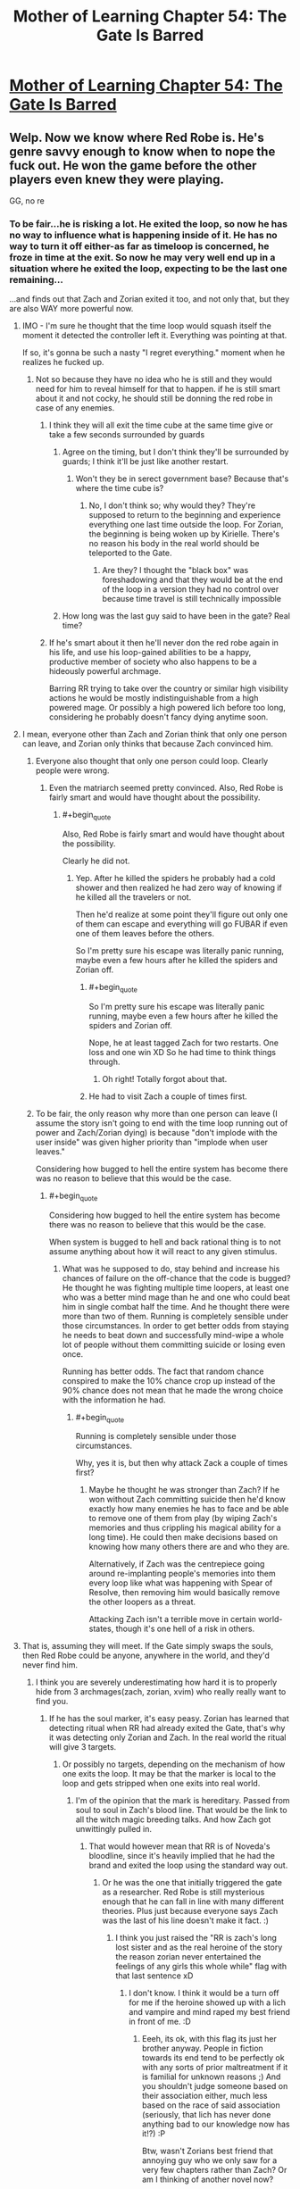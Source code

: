 #+TITLE: Mother of Learning Chapter 54: The Gate Is Barred

* [[https://www.fictionpress.com/s/2961893/54/Mother-of-Learning][Mother of Learning Chapter 54: The Gate Is Barred]]
:PROPERTIES:
:Author: jalapeno_dude
:Score: 156
:DateUnix: 1465166191.0
:END:

** Welp. Now we know where Red Robe is. He's genre savvy enough to know when to nope the fuck out. He won the game before the other players even knew they were playing.

GG, no re
:PROPERTIES:
:Author: MarkArrows
:Score: 61
:DateUnix: 1465168342.0
:END:

*** To be fair...he is risking a lot. He exited the loop, so now he has no way to influence what is happening inside of it. He has no way to turn it off either-as far as timeloop is concerned, he froze in time at the exit. So now he may very well end up in a situation where he exited the loop, expecting to be the last one remaining...

...and finds out that Zach and Zorian exited it too, and not only that, but they are also WAY more powerful now.
:PROPERTIES:
:Author: melmonella
:Score: 34
:DateUnix: 1465168733.0
:END:

**** IMO - I'm sure he thought that the time loop would squash itself the moment it detected the controller left it. Everything was pointing at that.

If so, it's gonna be such a nasty "I regret everything." moment when he realizes he fucked up.
:PROPERTIES:
:Author: MarkArrows
:Score: 65
:DateUnix: 1465169601.0
:END:

***** Not so because they have no idea who he is still and they would need for him to reveal himself for that to happen. if he is still smart about it and not cocky, he should still be donning the red robe in case of any enemies.
:PROPERTIES:
:Author: tyes77
:Score: 5
:DateUnix: 1465173449.0
:END:

****** I think they will all exit the time cube at the same time give or take a few seconds surrounded by guards
:PROPERTIES:
:Score: 7
:DateUnix: 1465185697.0
:END:

******* Agree on the timing, but I don't think they'll be surrounded by guards; I think it'll be just like another restart.
:PROPERTIES:
:Author: thrawnca
:Score: 6
:DateUnix: 1465270797.0
:END:

******** Won't they be in serect government base? Because that's where the time cube is?
:PROPERTIES:
:Score: 1
:DateUnix: 1465330358.0
:END:

********* No, I don't think so; why would they? They're supposed to return to the beginning and experience everything one last time outside the loop. For Zorian, the beginning is being woken up by Kirielle. There's no reason his body in the real world should be teleported to the Gate.
:PROPERTIES:
:Author: thrawnca
:Score: 1
:DateUnix: 1465371703.0
:END:

********** Are they? I thought the "black box" was foreshadowing and that they would be at the end of the loop in a version they had no control over because time travel is still technically impossible
:PROPERTIES:
:Score: 1
:DateUnix: 1465393155.0
:END:


******* How long was the last guy said to have been in the gate? Real time?
:PROPERTIES:
:Author: kaukamieli
:Score: 1
:DateUnix: 1465288813.0
:END:


****** If he's smart about it then he'll never don the red robe again in his life, and use his loop-gained abilities to be a happy, productive member of society who also happens to be a hideously powerful archmage.

Barring RR trying to take over the country or similar high visibility actions he would be mostly indistinguishable from a high powered mage. Or possibly a high powered lich before too long, considering he probably doesn't fancy dying anytime soon.
:PROPERTIES:
:Author: FuguofAnotherWorld
:Score: 3
:DateUnix: 1465301059.0
:END:


**** I mean, everyone other than Zach and Zorian think that only one person can leave, and Zorian only thinks that because Zach convinced him.
:PROPERTIES:
:Author: gbear605
:Score: 13
:DateUnix: 1465169082.0
:END:

***** Everyone also thought that only one person could loop. Clearly people were wrong.
:PROPERTIES:
:Author: melmonella
:Score: 28
:DateUnix: 1465169361.0
:END:

****** Even the matriarch seemed pretty convinced. Also, Red Robe is fairly smart and would have thought about the possibility.
:PROPERTIES:
:Author: gbear605
:Score: 6
:DateUnix: 1465170314.0
:END:

******* #+begin_quote
  Also, Red Robe is fairly smart and would have thought about the possibility.
#+end_quote

Clearly he did not.
:PROPERTIES:
:Author: melmonella
:Score: 10
:DateUnix: 1465170786.0
:END:

******** Yep. After he killed the spiders he probably had a cold shower and then realized he had zero way of knowing if he killed all the travelers or not.

Then he'd realize at some point they'll figure out only one of them can escape and everything will go FUBAR if even one of them leaves before the others.

So I'm pretty sure his escape was literally panic running, maybe even a few hours after he killed the spiders and Zorian off.
:PROPERTIES:
:Author: MarkArrows
:Score: 18
:DateUnix: 1465171185.0
:END:

********* #+begin_quote
  So I'm pretty sure his escape was literally panic running, maybe even a few hours after he killed the spiders and Zorian off.
#+end_quote

Nope, he at least tagged Zach for two restarts. One loss and one win XD So he had time to think things through.
:PROPERTIES:
:Author: vallar57
:Score: 22
:DateUnix: 1465171514.0
:END:

********** Oh right! Totally forgot about that.
:PROPERTIES:
:Author: MarkArrows
:Score: 6
:DateUnix: 1465172039.0
:END:


********* He had to visit Zach a couple of times first.
:PROPERTIES:
:Author: melmonella
:Score: 5
:DateUnix: 1465171381.0
:END:


***** To be fair, the only reason why more than one person can leave (I assume the story isn't going to end with the time loop running out of power and Zach/Zorian dying) is because "don't implode with the user inside" was given higher priority than "implode when user leaves."

Considering how bugged to hell the entire system has become there was no reason to believe that this would be the case.
:PROPERTIES:
:Author: LordSwedish
:Score: 27
:DateUnix: 1465181133.0
:END:

****** #+begin_quote
  Considering how bugged to hell the entire system has become there was no reason to believe that this would be the case.
#+end_quote

When system is bugged to hell and back rational thing is to not assume anything about how it will react to any given stimulus.
:PROPERTIES:
:Author: melmonella
:Score: 6
:DateUnix: 1465213367.0
:END:

******* What was he supposed to do, stay behind and increase his chances of failure on the off-chance that the code is bugged? He thought he was fighting multiple time loopers, at least one who was a better mind mage than he and one who could beat him in single combat half the time. And he thought there were more than two of them. Running is completely sensible under those circumstances. In order to get better odds from staying he needs to beat down and successfully mind-wipe a whole lot of people without them committing suicide or losing even once.

Running has better odds. The fact that random chance conspired to make the 10% chance crop up instead of the 90% chance does not mean that he made the wrong choice with the information he had.
:PROPERTIES:
:Author: FuguofAnotherWorld
:Score: 2
:DateUnix: 1465301258.0
:END:

******** #+begin_quote
  Running is completely sensible under those circumstances.
#+end_quote

Why, yes it is, but then why attack Zack a couple of times first?
:PROPERTIES:
:Author: melmonella
:Score: 1
:DateUnix: 1465304408.0
:END:

********* Maybe he thought he was stronger than Zach? If he won without Zach committing suicide then he'd know exactly how many enemies he has to face and be able to remove one of them from play (by wiping Zach's memories and thus crippling his magical ability for a long time). He could then make decisions based on knowing how many others there are and who they are.

Alternatively, if Zach was the centrepiece going around re-implanting people's memories into them every loop like what was happening with Spear of Resolve, then removing him would basically remove the other loopers as a threat.

Attacking Zach isn't a terrible move in certain world-states, though it's one hell of a risk in others.
:PROPERTIES:
:Author: FuguofAnotherWorld
:Score: 1
:DateUnix: 1465305733.0
:END:


**** That is, assuming they will meet. If the Gate simply swaps the souls, then Red Robe could be anyone, anywhere in the world, and they'd never find him.
:PROPERTIES:
:Author: elevul
:Score: 8
:DateUnix: 1465171361.0
:END:

***** I think you are severely underestimating how hard it is to properly hide from 3 archmages(zach, zorian, xvim) who really really want to find you.
:PROPERTIES:
:Author: melmonella
:Score: 14
:DateUnix: 1465171621.0
:END:

****** If he has the soul marker, it's easy peasy. Zorian has learned that detecting ritual when RR had already exited the Gate, that's why it was detecting only Zorian and Zach. In the real world the ritual will give 3 targets.
:PROPERTIES:
:Author: Xtraordinaire
:Score: 26
:DateUnix: 1465172346.0
:END:

******* Or possibly no targets, depending on the mechanism of how one exits the loop. It may be that the marker is local to the loop and gets stripped when one exits into real world.
:PROPERTIES:
:Author: jkwrites
:Score: 19
:DateUnix: 1465172847.0
:END:

******** I'm of the opinion that the mark is hereditary. Passed from soul to soul in Zach's blood line. That would be the link to all the witch magic breeding talks. And how Zach got unwittingly pulled in.
:PROPERTIES:
:Author: Keshire
:Score: 22
:DateUnix: 1465173907.0
:END:

********* That would however mean that RR is of Noveda's bloodline, since it's heavily implied that he had the brand and exited the loop using the standard way out.
:PROPERTIES:
:Author: jkwrites
:Score: 4
:DateUnix: 1465174424.0
:END:

********** Or he was the one that initially triggered the gate as a researcher. Red Robe is still mysterious enough that he can fall in line with many different theories. Plus just because everyone says Zach was the last of his line doesn't make it fact. :)
:PROPERTIES:
:Author: Keshire
:Score: 12
:DateUnix: 1465174823.0
:END:

*********** I think you just raised the "RR is zach's long lost sister and as the real heroine of the story the reason zorian never entertained the feelings of any girls this whole while" flag with that last sentence xD
:PROPERTIES:
:Author: feha92
:Score: 16
:DateUnix: 1465180275.0
:END:

************ I don't know. I think it would be a turn off for me if the heroine showed up with a lich and vampire and mind raped my best friend in front of me. :D
:PROPERTIES:
:Author: Keshire
:Score: 6
:DateUnix: 1465181081.0
:END:

************* Eeeh, its ok, with this flag its just her brother anyway. People in fiction towards its end tend to be perfectly ok with any sorts of prior maltreatment if it is familial for unknown reasons ;) And you shouldn't judge someone based on their association either, much less based on the race of said association (seriously, that lich has never done anything bad to our knowledge now has it!?) :P

Btw, wasn't Zorians best friend that annoying guy who we only saw for a very few chapters rather than Zach? Or am I thinking of another novel now?
:PROPERTIES:
:Author: feha92
:Score: 6
:DateUnix: 1465187387.0
:END:

************** #+begin_quote
  Btw, wasn't Zorians best friend that annoying guy who we only saw for a very few chapters rather than Zach?
#+end_quote

Yes, you're thinking of Bensik. Really talkative, rumor monger.
:PROPERTIES:
:Author: ansible
:Score: 2
:DateUnix: 1465245491.0
:END:


********** Or that he knew enough soul magic to implant the mark in himself intentionally once he'd fooled Zach.
:PROPERTIES:
:Author: FuguofAnotherWorld
:Score: 2
:DateUnix: 1465301395.0
:END:


******* That is, assuming Red Robe will not clear off the mark as soon as he's out. If he's skilled enough in Soul Magic to copy Zach's mark, he's probably skilled enough to remove his own.
:PROPERTIES:
:Author: elevul
:Score: 2
:DateUnix: 1465201458.0
:END:

******** If Zorian and Zach exit the loop they will enter the real world a nanosecond after RR has. If getting rid of the marker takes longer than ten minutes needed for the detection ritual (and it should), then Zorian should be able to detect RR's whereabouts at least once. From there RR's identity could be investigated.
:PROPERTIES:
:Author: Xtraordinaire
:Score: 5
:DateUnix: 1465224943.0
:END:


****** Well he was smart enough to hide in the loop for so long he doesn't seem like the type to be high profile. He will probably skulk in the shadows and use others to do his bidding. Not to mention the fact he had somehow managed to get the assistance of a lich and take over Zach's timeloop means you severely underestimate the Red Robes resourcefulness.
:PROPERTIES:
:Author: tyes77
:Score: 8
:DateUnix: 1465178284.0
:END:


***** Well, there is looking for important people who vanish the morning of loop start now.
:PROPERTIES:
:Author: clawclawbite
:Score: 6
:DateUnix: 1465191346.0
:END:

****** Except Red Robe's In-Between counterpart may have simply returned to normal, non-time-traveler state.
:PROPERTIES:
:Author: Noumero
:Score: 6
:DateUnix: 1465211744.0
:END:

******* That really depends on how the time-loop works. The soul-killed aranea showed us that souls are necessary for life, so everyone in the loop definitely has a soul. So, does the loop recreate the souls at the beginning of the loop and then let the souls drift into the ether afterward? Does the loop grab all the souls from the real world, use them in the loop, wiping them clean each restart so no one maintains memories/abilities?

One definite possibility is that when Red Robe left the loop, his soul left the loop. Now, whenever his body is recreated, he is just a soulless husk.
:PROPERTIES:
:Author: throwawayIWGWPC
:Score: 9
:DateUnix: 1465263576.0
:END:


******* And if so it opens up the interesting plot point of RR being someone who actually helps them in-loop in Arc 2 or 3, possibly someone like Xvim (though unlikely to be him because of other reasons)
:PROPERTIES:
:Author: xibfeii
:Score: 5
:DateUnix: 1465229888.0
:END:


***** There's probably a way to identify him in the time loop anyway.

There was something off about the current chapter. In the real world the sovereign gate was successfully activated. In the parallel world, the researcher was saying that "I had high hopes that the upcoming planetary alignment and the resulting amplification of dimensional magic might be the key to getting it work, but no such luck."

So they think it's impossible to activate the gate, even though it happened in the real world. What changed? One possibility is that RR is missing and was the person who provided the missing pieces in the real world.

Even if it is something else, there is probably a lot of information to be gained here about the start of the time loop.
:PROPERTIES:
:Author: SurfaceExpression
:Score: 5
:DateUnix: 1465209375.0
:END:

****** As far as i can tell, the gate IS active in-loop, since we just saw Zorian interact with it, and its purpose in loop is to be the bridge back to the main world. The researchers are just incapable of noticing it.

Also we don't know for sure that the researchers were part of the group that activated the gate in the main timeline.
:PROPERTIES:
:Author: xibfeii
:Score: 8
:DateUnix: 1465230062.0
:END:

******* The researchers are not the Controller, and probably not even soul mages, so the in-loop Gate would not respond to them.
:PROPERTIES:
:Author: thrawnca
:Score: 2
:DateUnix: 1465270677.0
:END:


**** #+begin_quote
  as far as timeloop is concerned, he froze in time at the exit.
#+end_quote

*exhales in relief*

Thank you for reminding me about the time dilation effect. I was sure that the two protagonists would eventually escape into a world several years or even decades later than the time loop they'd been experiencing.
:PROPERTIES:
:Author: abcd_z
:Score: 7
:DateUnix: 1465192896.0
:END:


**** I think RR's motivation to leave the loop was twofold: one, he was concerned about mind/soul magic endangering him, and two, he figured that with other time-travellers running around making changes, his efforts to fine-tune the invasion were mostly pointless. He quit while he was ahead and /thought/ that in doing so, he would erase the others.
:PROPERTIES:
:Author: thrawnca
:Score: 2
:DateUnix: 1465270944.0
:END:


** #+begin_quote
  These items are all lost, likely scattered across Miasina. You'd have to conduct your search on a whole other continent.
#+end_quote

I was wondering how exactly he would be forced to work with Daimen.

#+begin_quote
  Zach, being an idiot, actually asked them about this. Zorian was about to wipe their memories and shout at him, but it turned out they saw nothing wrong with his question.

  Awful security.
#+end_quote

I love stories where the protagonist critiques their enemies like this.
:PROPERTIES:
:Author: literal-hitler
:Score: 56
:DateUnix: 1465167953.0
:END:

*** #+begin_quote
  I was wondering how exactly he would be forced to work with Daimen.
#+end_quote

O that's /good/
:PROPERTIES:
:Author: melmonella
:Score: 26
:DateUnix: 1465168779.0
:END:


** #+begin_quote
  "The gate is barred," the Guardian confirmed.

  Well, fuck.
#+end_quote

I fully agree with Zorian's assessment.
:PROPERTIES:
:Author: melmonella
:Score: 64
:DateUnix: 1465166807.0
:END:

*** I imagine the Guardian is voiced by John Cleese. Just for the extra bit of smugness.
:PROPERTIES:
:Author: Keshire
:Score: 12
:DateUnix: 1465174433.0
:END:

**** The gate is no more. It has ceased to be. It's expired on gone to meet it's maker. This is a late gate. It's a stiff: bereft of life, it rests in peace. If you hadn't split that soul it would be pushing up daisies. It's run down the curtain and joined the choir invisible. This is an ex-gate.
:PROPERTIES:
:Author: booljayj
:Score: 1
:DateUnix: 1465250386.0
:END:


** I wonder, is primordial a complete red herring, or he is still useful, like his prison is unique and accessible from both simulated and host worlds, or something.
:PROPERTIES:
:Author: valeskas
:Score: 31
:DateUnix: 1465169370.0
:END:

*** [deleted]
:PROPERTIES:
:Score: 29
:DateUnix: 1465169754.0
:END:

**** That's an interesting theory. Also dangerous as /fuck/
:PROPERTIES:
:Author: melmonella
:Score: 26
:DateUnix: 1465170916.0
:END:

***** I mean, they have a bunch of tries to do it. It doesn't look like this primordial can do mind or soul magic, which are the only realistic threats to the time travelers. If this method works, they could just keep trying over and over again.

Of course, it miiiiiiggght come with the slight downside of releasing a primordial into the /real/ world. That would be a problem.
:PROPERTIES:
:Author: Frommerman
:Score: 11
:DateUnix: 1465171364.0
:END:

****** If they can get the alternate dimension to not immediately destroy itself as soon as the rift to the Primordial's dimension is open, then they might be able to enter the Primordial's dimension after it leaves, trapping themselves there and the Primordial in the alternate one, which will self-destruct at the end of the month anyways (potentially permanently killing the Primordial), and the two of them will get summoned at the end of the month by the invaders in the real world. Although that would still mean that most of the people they know will die in the real world in the invasion, if Red Robes participates. Added to that is the fact that the invaders would actually be able to summon a lot of nasty creatures like they originally intended, and which is impossible for them to do during the time loop.
:PROPERTIES:
:Author: -Fender-
:Score: 21
:DateUnix: 1465172158.0
:END:

******* That's a terrible plan. Don't get me wrong: it's a creative solution and mechanically might be viable, but if plan A is "dimension hop through a primordial's pocket dimension into the late stages of an invasion which is supported by a time traveller" it might be time for a new plan.

The idea that the primordial could be permanently destroyed by trapping it in the Sovereign Gate's pocket dimension is interesting. That might be viable even if the primordial's dimension isn't used as the exit point. Even with both Zorian and Zach acting together it may still be difficult, perhaps verging on impossible, to prevent the primordial summoning in the real world with Red Robe acting in opposition. In that case it would be quite valuable to be able to render the primordial unable to be released even if the ritual is completed.

I wonder, too, why exactly it appears the pocket dimension resets when the primordial summoning completes. One explanation is that the Sovereign Gate's original activation was somehow tied to that event, that it was activated specifically to stop the summoning and if the summoning occurs in simulation, that loop is of no further value and is terminated. Alternatively, the primordial may trigger some sort of failsafe in the gate and it will always reset rather than allowing the primordial to enter. Such a failsafe could be due to either the primordial threatening the stability of the Gate's pocket dimension or for the risk posed to the Gate's controller by the primordial. If this is the case then such a safety mechanism would have to be disabled before your plan in any form could be implemented.

There is another factor to consider: if the gate was activated in the real world in response to the primordial summoning (perhaps by Zach), then Zach and Zorian exiting the gate through the normal mechanism would put them in a destroyed Cyoria with a primordial on the loose a mere instant after the Gate's activation relative to the real world's timestream. It may be that the primordial is no longer in its pocket dimension and can't be summoned into the Gate's dimension even if the time loop did not reset.
:PROPERTIES:
:Author: cretan_bull
:Score: 19
:DateUnix: 1465180464.0
:END:

******** There are other explanations for why the time loop shut down when the primordial was summoned. At that time there was another point of contact between the (accelerated) pocket dimension and some outside world. Maybe this interfered with the time dilation? It's mentioned repeatedly that in order to achieve high time dilation you have to isolate a part of space from the outside world.

What if each month is allocated a slice of real time, and with this additional point of contact time accelerated to the point that the time slice ended within seconds instead of weeks?
:PROPERTIES:
:Author: SurfaceExpression
:Score: 15
:DateUnix: 1465208931.0
:END:


******** I find it more likely that the Gate was activated at the beginning of the month. That way, it was a copy of the world exactly as it was upon activation. Also, Zorian talked about how this time loop is essentially an extremely accelerated pocket dimension, in which fraction of seconds will have passed in the real world while decades and centuries could have passed in the dimension. This would make no sense if the Gate was activated at the end of the month. (Although I will admit that this explanation was mostly informed speculation on Zorian's part.)
:PROPERTIES:
:Author: -Fender-
:Score: 7
:DateUnix: 1465184077.0
:END:

********* On the basis of observations from within the loop, such as its timing, I agree that it is most likely the Gate was activated at the time the loop begins: the Gate takes a snapshot of the material plane upon its activation and uses that as a template for each reset.

However, in this scenario the Gate was activated before the invasion was visibly underway or the imminent primordial summoning known, so it apparently merely a coincidence that the activation of the gate is timed to effectively counter theses events.

The alternative is that there is a causal link between the invasion and primordial summoning and the activation of the Gate, that the Gate was activated specifically to counter these events. This seems less plausible on the basis of most of the evidence, but the likeliness of a causal linik is evidence all of its own.

Regardless of which scenario is correct, I think Zorian's speculation that the Gate would appear to be activated only for an instant is likely correct.
:PROPERTIES:
:Author: cretan_bull
:Score: 5
:DateUnix: 1465184772.0
:END:

********** I think you're onto something when you say that they got lucky with the Gate timing - although it wasn't coincidence, either, because the same planetary alignment powers the two phenomena.

This sheds more light on the legend about living '11 lifetimes'. Ordinarily, I think you're supposed to get more than a month in the simulation. But just like there's a failsafe to restart it if the Controller gets killed, I'd say that it auto-restarts if anything tries to connect the pocket dimension to another one. So the Primordial summoning trips the reset switch.

Maybe, if they can prevent the summoning (since Red Robe is now absent!), then they will have a much longer restart, with enough time to travel overseas and hunt down the Key?
:PROPERTIES:
:Author: thrawnca
:Score: 8
:DateUnix: 1465244838.0
:END:

*********** #+begin_quote
  Maybe, if they can prevent the summoning (since Red Robe is now absent!), then they will have a much longer restart, with enough time to travel overseas and hunt down the Key?
#+end_quote

Great idea.
:PROPERTIES:
:Author: throwawayIWGWPC
:Score: 5
:DateUnix: 1465265346.0
:END:

************ And then they both escape from the loop and have an epic confrontation, with RR trying to run a fully-optimised invasion, while Zach and Zorian recruit everyone they can find (the Aranea, Taiven, Kael, maybe even Silverlake) and go all-out to mess things up. And beat the lich. Gotta hate the lich.
:PROPERTIES:
:Author: thrawnca
:Score: 2
:DateUnix: 1465270232.0
:END:


*********** Further evidence that stopping the summoning will extend the restart:

In chapter 6, where Zorian is just becoming accustomed to the restarts, he's not making any big ripples and Zach is out of the picture (presumably unconscious), and Zorian repeatedly confirms that the restart ends at "2 past midnight" (probably 0:02am, although theoretically it could mean 2:00am). Yet in chapter 40, when Red Robe has abandoned the invaders and Zorian is helping to defend against them, it lasts until 2:39am.

So, the reset time is not a fixed point. And from chapter 52, we know that summoning the primordial triggers a reset, and that with no help from Red Robe, no demon support, plans thrown out of whack, not at the peak of the planar alignment, and the city being somewhat prepared, the invaders were still powerful enough to complete the summoning. So we can presume that, if Zach and Zorian don't interfere, then the summoning will succeed every time, which would explain why the reset is so consistent.
:PROPERTIES:
:Author: thrawnca
:Score: 1
:DateUnix: 1466376100.0
:END:


*********** #+begin_quote
  much longer
#+end_quote

Hmm. Someone pointed out that the Ghost Serpent referred to exiting the loop as living through "this month one last time". Which suggests that restarts never last for years.

Maybe it's supposed to last until the planetary alignment fades, which is a month after the peak?
:PROPERTIES:
:Author: thrawnca
:Score: 1
:DateUnix: 1466552772.0
:END:


********** My view on that is that both actions needed the same energy source... so it is not strange to have them appear around the same time even if no causality is present:

both seems to need the planet alignement.
:PROPERTIES:
:Author: Calavente
:Score: 5
:DateUnix: 1465230164.0
:END:


********** Maybe it was half activated a month before, the planets and primordial fed it the mana to start
:PROPERTIES:
:Score: 3
:DateUnix: 1465186133.0
:END:


********** The causal link would be the planar alignment. Major acts of dimensional magic---summoning a primordial, using the Gate---are most likely to occur during this period.

The only issue with this concept is that I would expect the Gate to be activated at the end of the month rather than at the beginning because presumably, it's the end of the month when the planar alignment occurs. However, it may be that the entire period surrounding the planar alignment allows these kinds of dimensional feats, rather than only the last night of the month.
:PROPERTIES:
:Author: throwawayIWGWPC
:Score: 3
:DateUnix: 1465265238.0
:END:


******* That's what I'm thinking.
:PROPERTIES:
:Author: Frommerman
:Score: 3
:DateUnix: 1465172707.0
:END:


****** #+begin_quote
  It doesn't look like this primordial can do mind or soul magic
#+end_quote

...I don't think that's a valid mind/soul sequrity argument.
:PROPERTIES:
:Author: melmonella
:Score: 5
:DateUnix: 1465171520.0
:END:

******* That's possibly valid. However, the fact that Zorian simply restarted when he witnessed the pocket reality opening and that there's no evidence of soul damage occurring at that time indicates to me that this is a potentially safe direction of study.

Well, inasmuch as repeatedly releasing a Dark God of Biomantic Horror into your realm is safe.
:PROPERTIES:
:Author: Frommerman
:Score: 4
:DateUnix: 1465172603.0
:END:

******** Or the trigger is designed to reset him when he sees the primordial because of the high risk of soul/ mind damage. I was doing of MoL a while back and in it the primordial had the ability to release spiders that could infect any person they touched with a malaise that aligned all their goals with the primordial's by altering their soul. The author could certainly do the same.
:PROPERTIES:
:Author: Nepene
:Score: 1
:DateUnix: 1465475425.0
:END:


***** Also, two different Zorians and two different Zachs. In the same world. With basically the same souls.

That would be interesting to explain...
:PROPERTIES:
:Author: elevul
:Score: 11
:DateUnix: 1465171455.0
:END:

****** Just kill the old ones.
:PROPERTIES:
:Author: melmonella
:Score: 9
:DateUnix: 1465171537.0
:END:

******* That's a terrible waste of a body double that is perfect to fake attendance of tedious family meetings.
:PROPERTIES:
:Author: Xtraordinaire
:Score: 23
:DateUnix: 1465172784.0
:END:

******** Fair enough. Mindrape them then.
:PROPERTIES:
:Author: melmonella
:Score: 11
:DateUnix: 1465172917.0
:END:


******** I wonder if they can actually share memories, though. The author basically said "hell no" but that's mostly because it would break the story. Might be acceptable at the end, with the excuse of "well, they're the same person, memory transfer is doable".
:PROPERTIES:
:Author: elevul
:Score: 4
:DateUnix: 1465201765.0
:END:


****** That's assuming the loop recreates their souls every restart. It's entirely possible that the time loop simply shunts everyone's souls from the original reality into the time loop, then shunts them back into their bodies.

If the loop does create entirely new souls each restart, then what happens to the souls at the end of every restart . . . ? Supposedly, the souls are not destroyed, but who knows? Maybe the souls are just released into the ether except for the souls of Zorian and Zach.
:PROPERTIES:
:Author: throwawayIWGWPC
:Score: 2
:DateUnix: 1465265470.0
:END:


*** Regardless of what happens, the primordial will have to be dealt with after they leave the loop.
:PROPERTIES:
:Author: SpeculativeFiction
:Score: 9
:DateUnix: 1465169652.0
:END:

**** Uh...if the primordial actually gets out, the whole continent is in dire trouble. Even /killing/ those things doesn't make everything better, they just spawn smaller ones. I'm pretty sure the summoning has to be prevented. Even though, in the real world, the cultists will be able to summon demon hordes as per their original plan.
:PROPERTIES:
:Author: thrawnca
:Score: 1
:DateUnix: 1465523830.0
:END:

***** Keeping it locked up is still dealing with it. The original commenter was wondering if it was a red herring, but my point was that it's obviously plot relevant no matter what occurs.

My guess is that all of the mana wells hold primordials. Either the primordials generate the excess mana coming out of them, or the naturally occurring wells (from the dragon below?) are needed to power the dimensional prison containing them. As the early Sarokian Highlands ward question told us, ambient mana is needed for more extensive wards. I can only imagine what a dimensional prison costs in terms of mana--I suppose it's possible that their own mana fuels it, or the gods themselves supply it.

Either mana origin would explain why you can't just absorb ambient mana directly--it basically comes from demons either way, and will corrupt you if you don't carefully purify it first.

It's possible Zorian will prevent the primordial from being released, but with the reveal of the massive mana battery/weapon as Iasku Manor, and all the focus Zorian has been putting into dimensional magic, he might figure out a way to re-imprison it.

#+begin_quote
  Even though, in the real world, the cultists will be able to summon demon hordes as per their original plan.
#+end_quote

Zorian (or allied priests) will probably be able to summon Celestials to counter them. The gods may be gone, but their servants aren't.
:PROPERTIES:
:Author: SpeculativeFiction
:Score: 1
:DateUnix: 1466197839.0
:END:


** #+begin_quote
  The time travel spell was powered by love, of all things -- what kind of magic was that?
#+end_quote

Tell that to JK
:PROPERTIES:
:Author: gbear605
:Score: 28
:DateUnix: 1465167190.0
:END:

*** Okay, seriously. This sounds like foreshadowing, or am I being overly paranoid from all the shit like that Nobody103 pulled before?
:PROPERTIES:
:Author: melmonella
:Score: 27
:DateUnix: 1465167918.0
:END:

**** I've been calling it [[http://tvtropes.org/pmwiki/pmwiki.php/Main/ChekhovsGun][Chekhov's]] PTSD.

I mean seriously, why the hell is the girl you happened to help get her bicycle one of the ingredients to complete the solstice ritual?!
:PROPERTIES:
:Author: literal-hitler
:Score: 36
:DateUnix: 1465172813.0
:END:

***** See, what you're consistently forgetting (or intentionally ignoring for lulz) with your obsession with that girl and her bicycle is that the episode was /brought up a second time/ several chapters later. /That/ is what made it likely to be a Chekhov's Gun. I'm sure if we scoured the story for irrelevant episodes, we'd find scores that are not brought up again, and haven't "discharged" (yet) as Checkov's Guns, and probably won't.

Also I think what you call "Chekhov's PTSD" (presumably, seeing Chechov's Guns in everything) is called [[http://tvtropes.org/pmwiki/pmwiki.php/Main/EpilepticTrees][Epileptic Trees]] in TvTropes terminology.
:PROPERTIES:
:Author: daydev
:Score: 11
:DateUnix: 1465200206.0
:END:

****** #+begin_quote
  we'd find scores that are not brought up again, and haven't "discharged" (yet) as Checkov's Guns, and probably won't.
#+end_quote

Thing about prophetic dreams featuring floating pyramids and talking ravens was only brought up once.
:PROPERTIES:
:Author: melmonella
:Score: 7
:DateUnix: 1465202523.0
:END:

******* You can say that technically it's "brought up" again when elements from that dream start appearing one by one. Also a dream has a higher prior of being a foreshadowing than a random "slice of life" episode.
:PROPERTIES:
:Author: daydev
:Score: 3
:DateUnix: 1465203716.0
:END:


****** I could not find a page resembling Epileptic Trees anywhere when I was looking for it, but I knew if there was a trope it probably came from Lost.

Also, I thought the fact of him helping her out or not was the gun discharging. Something like testing whether or not he's willing to do small favors for people when he knows it doesn't matter, would be a good enough reason to bring her up again.
:PROPERTIES:
:Author: literal-hitler
:Score: 1
:DateUnix: 1465223751.0
:END:


***** Chekov's [[https://www.youtube.com/watch?v=QeAKX_0wZWY][Intertextuality]]
:PROPERTIES:
:Author: t3tsubo
:Score: 1
:DateUnix: 1465225143.0
:END:


**** No, your paranoia is entirely reasonable here.

I think it's more likely to be a reference, though.
:PROPERTIES:
:Author: Kodix
:Score: 8
:DateUnix: 1465172311.0
:END:


*** [[/cadancesmile][]] Heavy Breathing.
:PROPERTIES:
:Author: Xtraordinaire
:Score: 8
:DateUnix: 1465170898.0
:END:

**** [[/cadpleased-intensifies][]] /Breathing intensifies/
:PROPERTIES:
:Author: Riddle-Tom_Riddle
:Score: 8
:DateUnix: 1465181327.0
:END:


*** Technically the love only enabled the sacrifice which powered the protective magic. And we all know how powerful human sacrifice is.
:PROPERTIES:
:Author: literal-hitler
:Score: 9
:DateUnix: 1465172762.0
:END:

**** Is that canon?
:PROPERTIES:
:Author: TimTravel
:Score: 2
:DateUnix: 1465235046.0
:END:


** So, my guess is the third arc will consist of them going after the so called "treasures" which probably act as an overriding key to modify the time loop's parameters and hopefully allow them to leave.
:PROPERTIES:
:Author: Fredlage
:Score: 26
:DateUnix: 1465167912.0
:END:

*** Do you realise what the key is, by the way?

#+begin_quote
  the Key consists of the five imperial treasures of the first Ikosian emperor. The ring, the crown, the staff, the orb and the dagger.
#+end_quote

Five treasures, five equally important parts of the key. It is quite obvious they aren't in order-it would be unlikely if they were.

Dagger. Likely a ceremonial blade-a mage has little need for weapons. A thing of beauty. Perhaps a magical implement. Basically, [[https://en.wikipedia.org/wiki/Athame][Athame]]

Crown. Either a literal crown, or just something that goes on your head. Likely something delicate, with masterful craftsmanship, so it might be better to call it a Diadem.

Staff. Likely the first thing one thinks of when they hear "wizard"(that or the hat). A masterful item, crafted by the best spell formula craftsmen you can think of. A symbol of Magic.

Orb. A [[https://en.wikipedia.org/wiki/Globus_cruciger][globus-cruciger]], an item that is useless in it's own right, but serves as a symbol of royalty, an Insignia of sorts.

Ring. Too small to be of any actual value-magical powerhouse is the Staff. No, ring is not an item of magical power, it is instead a symbol of political influence, of Nobility.

Dagger-Crown-Staff-Orb-Ring

Athame-Diadem-Magic-Insignia-Nobility

A-D-M-I-N
:PROPERTIES:
:Author: melmonella
:Score: 64
:DateUnix: 1465170689.0
:END:

**** Give me conclusion that this were lizard people all along and I'm sold.
:PROPERTIES:
:Author: Xtraordinaire
:Score: 42
:DateUnix: 1465170856.0
:END:

***** A lizard is associated with all those objects and can be turned into each of them with careful folding.
:PROPERTIES:
:Author: melmonella
:Score: 21
:DateUnix: 1465171895.0
:END:


***** Considering that lizard people actually exist in MoL, you may be onto something)
:PROPERTIES:
:Author: vallar57
:Score: 10
:DateUnix: 1465172216.0
:END:


**** [deleted]
:PROPERTIES:
:Score: 23
:DateUnix: 1465171337.0
:END:

***** What is Unsong and why should I read it and why do /you/ want me to read it?
:PROPERTIES:
:Author: melmonella
:Score: 14
:DateUnix: 1465171442.0
:END:

****** [[http://unsongbook.com/][Unsong]] is another serial ratfic that runs on exactly that brand of insane troll logic. It's catchphrase/arc words/major theme is "This Is Not A Coincidence Because Nothing Is Ever A Coincidence".

It's very good, especially if you like the Kabbalah-Punk aesthetic (as analogized with steampunk). Well researched, wonderful world building, and it somehow manages to be both a Douglas Adams or Terry Pratchett style parody while also being a rational fic.

My only major qualms with it are that the main characters are the more impulsive form of genius, as opposed to the chessmaster type characters who remember to look before they leap. They're good at finding their way out of tight spots in ways that get them into tighter spots. Also bad at realizing they might want to pause for a bit and really think their plans through.
:PROPERTIES:
:Author: Jello_Raptor
:Score: 28
:DateUnix: 1465173704.0
:END:


****** UNSONG is basically just Scott Alexander vomiting that kind of cleverness all over the place to the tune of Hebrew mythology. If you enjoyed writing that up, you will probably love UNSONG.
:PROPERTIES:
:Author: Iconochasm
:Score: 22
:DateUnix: 1465173565.0
:END:

******* Except Scott would then show how ADMIN is also an anagram of a Name of God mentioned in an obscure Blake poem that describes another situation complementary to this one. And it seems obvious once you're done reading.
:PROPERTIES:
:Score: 16
:DateUnix: 1465189548.0
:END:


****** He's right, dude. Just go find it. It's a rational-style religion story, and is absolutely chock full of stuff like what you just did.

You'd love it.
:PROPERTIES:
:Author: AHaskins
:Score: 8
:DateUnix: 1465174012.0
:END:


**** And after assembling all five, he will find that the true key was within him all along.
:PROPERTIES:
:Author: Tetrikitty
:Score: 1
:DateUnix: 1466043308.0
:END:


*** Agreed. It'll also bring in Daimen.
:PROPERTIES:
:Author: gbear605
:Score: 2
:DateUnix: 1465168343.0
:END:


*** It does appear that way. Not where I expected the story to go at all. I thought they would focus on perfecting the month for the real world. I guess that will come later.

If they can really find the key to the gate, they may be able to take others back with them. These people would only have one month of memories but they would know about the invasion and whatever else. Imagine if they just let everyone keep their memories. That would be total chaos.
:PROPERTIES:
:Author: HPMOR_fan
:Score: 1
:DateUnix: 1465271411.0
:END:


** This chapter. Was. Glorious!

Really reasserts why this story belongs here.
:PROPERTIES:
:Author: loonyphoenix
:Score: 27
:DateUnix: 1465168579.0
:END:


** Things I expected:

not this.
:PROPERTIES:
:Author: GaBeRockKing
:Score: 25
:DateUnix: 1465171847.0
:END:


** /puts on a tinfoil hat/

Zach actually escaped the loop. The guy we see under Mind Blank spell is RR polymorphed as Zach, desperate to escape in time so much that he cooperates with Zorian.
:PROPERTIES:
:Author: ShareDVI
:Score: 25
:DateUnix: 1465200490.0
:END:

*** RR wasn't that awesome. Contrast what Zach did to subdue the aranea colony vs RR's unimpressive showing against Zorian.
:PROPERTIES:
:Author: thrawnca
:Score: 6
:DateUnix: 1465243031.0
:END:

**** Yeah but that's the fundamental attribution error. Maybe RR is that smart.

To be serious, I wonder if that's the only reason nobody103 included the punch-in-a-face promise and execution -- to confirm that's really Zach.

However, RR read Zach's mind and knew about the promise...
:PROPERTIES:
:Author: ShareDVI
:Score: 4
:DateUnix: 1465295240.0
:END:

***** Time to fold that tinfoil hat in half and put it away again. Zorian knows what Zachs soul marker looks like and has the power to track it with a spell. Therefore Zorian can trivially confirm that Zach is not RR.

Also that's not what fundamental attribution error refers to. fundamental attribution error refers to choices and actions, not levels of competency, and is certainly not a multi-use clause to ignore any inconvenient evidence in a character's actions. You would need to then posit that RR allowed himself to be mind-fucked by a mind mage /one purpose/ as part of a hideously complicated plan with a high chance of failure.
:PROPERTIES:
:Author: FuguofAnotherWorld
:Score: 2
:DateUnix: 1465302259.0
:END:

****** 1) IIRC he does not know that it's Zach's marker. He only knows that this marker belongs to the only time-traveler left in the loop.

2) I meant that we judge the actions as incompetent without knowing that background. But to pursue this argument further I need to reread end of arc 1.

Also, he could've improved a lot during the loop.

I am not too confident in this theory, but would give it 30% probability.
:PROPERTIES:
:Author: ShareDVI
:Score: 2
:DateUnix: 1465314120.0
:END:


*** /That/ would be amazing. It makes complete sense now why RR!Zach is so willing to say something like, "We'll figure this out so we can both exit the loop!" and other idealist talk . . .

Also, why do people use the XYZ!Character format? Where is this format from?
:PROPERTIES:
:Author: throwawayIWGWPC
:Score: 3
:DateUnix: 1465268239.0
:END:

**** More correct usage is fandom!character. It's [[https://en.wikipedia.org/wiki/UUCP#Mail_routing][UUCP]], so soon we'll be transitioning to character@fandom.
:PROPERTIES:
:Author: ShareDVI
:Score: 5
:DateUnix: 1465277566.0
:END:

***** Holy crap, that's it. Brilliant.
:PROPERTIES:
:Author: throwawayIWGWPC
:Score: 2
:DateUnix: 1465292341.0
:END:


** [deleted]
:PROPERTIES:
:Score: 24
:DateUnix: 1465168659.0
:END:

*** #+begin_quote
  Also, I wonder if they can ask the Gatekeeper to see how much longer the spell will last?
#+end_quote

It has to be accessible somehow even without it, the matriarch seemed to have an idea.
:PROPERTIES:
:Author: literal-hitler
:Score: 11
:DateUnix: 1465173060.0
:END:


*** #+begin_quote
  So my first thought to the problem of only one person leaving is that we might already have the answer to that- much like the Cyorian matriarch did, Zorian could bring Zach's memories with him, or at least put a packet in his head, etc.
#+end_quote

Except the person has already left the +building+ Gate. Zach would be the 2nd one to exit, which would break 'only one exits' rule and that makes room for Zorian as well. If 2 can leave the Gate, then 3 can, too.

Memory packet OTOH would be a catch-22: pre-loop Zorian has no skills to read it.
:PROPERTIES:
:Author: Xtraordinaire
:Score: 20
:DateUnix: 1465171755.0
:END:

**** Zach can force Zorian to develop those skills.
:PROPERTIES:
:Author: melmonella
:Score: 4
:DateUnix: 1465171977.0
:END:


**** They did memory packets for a number of people. Presumably either a spell could download the packets, or the aranea matriarch can be pressed into service.
:PROPERTIES:
:Author: Nepene
:Score: 1
:DateUnix: 1465475524.0
:END:


*** #+begin_quote
  So my first thought to the problem of only one person leaving is that we might already have the answer to that- much like the Cyorian matriarch did, Zorian could bring Zach's memories with him, or at least put a packet in his head, etc.
#+end_quote

This wouldn't be a complete solution, ideally you would want the soul, not just memories to be preserved. Knowledge is power, but there's a great deal to be said for a powerful magical core as well.

This brings up an interesting point: it appears the sovereign gate not only recreates the material world from a snapshot, but souls too, with the sole exception of those with the marker. This, along with the soul trap, implies that souls aren't quite extra-dimensional, but are tied to a specific material dimension or plane. Appropriate application of soul magic could perhaps be used to manually extricate a soul from the Gate's dimension and insert it in the real world.

If the copy of Zorian's soul from the Gate dimension were either sent back to the real world through some dimensional shenanigans or carried there physically in a soul trap, I think it would be reasonable for it to try to attach to his original body and successfully merge with his original soul. As Zorian did not enter the gate through the normal means this may be the only way for him to effectively "exit" the loop.

Soul magic may be a vital component of the solution in addition to dimensionalism. Even if dimensionalism proved successful, it could potentially lead to an interesting situation with two Zorians running around in the real world. Of course, this wouldn't be an issue if the younger Zorian had already died due to the invasion.
:PROPERTIES:
:Author: cretan_bull
:Score: 9
:DateUnix: 1465181401.0
:END:

**** #+begin_quote
  it appears the sovereign gate not only recreates the material world from a snapshot, but souls too
#+end_quote

There's another solution that's pretty interesting. I looked up that one priest's discussion with Zorian about souls and found this bit from [[https://www.fictionpress.com/s/2961893/51/Mother-of-Learning][Chapter 51]], emphasis mine.

#+begin_quote
  *"According to some stories, [using the soul, the gods] could even create an identical copy of a person, indistinguishable from the original in every way."*

  "Copies of people?" Zorian frowned.

  "It is not that strange," Batak said, waving his hand dismissively. *"The simulacrum spell does something very similar.* While simulacrums are in no way f awless, they are suffi ciently real that some people have argued the use of the spell is inherently unethical. They believe that every time a simulacrum disperses, a person dies."

  "Do you?" Zorian asked.

  "No," Batak shook his head. *"Naturally, I follow my Church's dogma, and it states that only things with souls are considered people. Simulacrums do not have them."*
#+end_quote

Note that nothing in the above is said about using souls to create a duplicate soul, and yet exact copies of a person can be made that are utterly identical to the original. This suggests that people's bodies don't necessarily need to /contain/ a soul. This could mean that souls could exist in the spiritual dimension like a lens. "Mana" shines through the souls, projecting a hologram/shadow onto the material realm and this is what creates consciousness.

The simulacrum spell is a secondary reproduction from the hologram, so does not appear to have a soul. The SGate, however, simply requests the hologram to shine into a looping version of the material plane, but does not feed any new data back to the souls except for souls that bear the mark.

This means souls don't need to be created or destroyed and there doesn't need to be any conundrum between original and time-loop Zorian. This solution is also more energy efficient than creating souls every loop then discarding them afterwards.
:PROPERTIES:
:Author: throwawayIWGWPC
:Score: 5
:DateUnix: 1465267865.0
:END:

***** How do you explain Zorian's soul gaining in magical strength whereas an unmarked soul such as Taiven's does not? If both their souls are drawn by the Gate from the material plane, what distinguishes them? If the Gate merely resets from a physical template and the people it creates are simulacrums connected to their original souls, shouldn't all the souls record and preserve their experiences, regardless of whether they are marked as the controller or not?
:PROPERTIES:
:Author: cretan_bull
:Score: 2
:DateUnix: 1465269827.0
:END:

****** [[https://www.reddit.com/r/rational/comments/4mptnp/mother_of_learning_chapter_54_the_gate_is_barred/d3yyylm][I think this solves that problem.]]
:PROPERTIES:
:Author: throwawayIWGWPC
:Score: 2
:DateUnix: 1465270318.0
:END:

******* I read your post, and perhaps it is a misunderstanding on my part, but I do not belive you addressed the principal issue of how the marked souls are treated differently from the unmarked.

Zorian comments on this in Chapter 27:

#+begin_quote
  Zorian was quite sure that the time loop didn't pull back every soul back in time -- if that was the case, every mage would feel the difference after a dozen or so restarts as their shaping skills miraculously increased overnight. Plus, there are 'normal' necromantic killing spells that forcibly banish the soul from the body to kill people and Zorian had occasionally seen them in use during the invasion. If every person whose soul was banished from their body ended up dead at the start of the time loop, the number of inexplicable corpses showing up at the start of the time loop would have started to pile up quickly and everyone would have realized something was very wrong by the time Zorian was brought in. So all in all, *clearly the souls of regular people who were not time travelers weren't affected by anything that happened to them in previous time loops*.
#+end_quote

For any theory to be plausible it must account for this effect.

We have been given a number of pieces of information on the function of souls and simulacra, though there are still ambiguities:

*Souls cannot be destroyed* (Chapter 27):

#+begin_quote
  Killing a soul was impossible. They could not be destroyed, only modified. Everyone said so -- the teachers, all the books he had read discussing the topic, Kael the amateur necromancer... hell, even the goddamn lich had said so in one of his offhand comments back when Zorian was first brought into the time loop.
#+end_quote

*All entities with a soul possess personal mana; personal mana is used for casting magic* (Chapter 22):

#+begin_quote
  Personal mana was something that all things with a soul possessed in varying amounts, and it was attuned to the person producing it -- it bent easily to its creator's will, and was innately more malleable and controllable than anything else they might use to power their magic, since it never resisted the caster's efforts to shape it
#+end_quote

*Life force is a special type of personal mana that keeps the body living* (Chapter 51):

#+begin_quote
  life force was simply a special type of personal mana that wasn't part of a mage's mana pool and was used exclusively by the body to keep itself living and resist foreign magics. Since the amount of life force rarely varied much between humans, and couldn't be used to power spells, the academy instructors hadn't spoken much about it.
#+end_quote

*Personal mana turns into ambient mana within minutes of leaving its creator* (Chapter 39):

#+begin_quote
  "Shame it's only useful for powering items," Kael said. "Having some kind of personal mana battery would have been a nice way of side stepping your limited mana reserves. Have you looked into making such a thing? Even if it only lasted a few weeks, that should be enough to be useful in your circumstances."

  "Of course I've looked into it," Zorian scoffed. "It's impossible. Personal mana loses its affinity with its maker rapidly once expended, becoming indistinguishable from ambient mana in a matter of minutes."
#+end_quote

*Souls not only possess mana, but produce it and continue to do so even after death* (Chapter 48):

#+begin_quote
  Souls though... souls continued producing mana, even after death. It was what made them so valuable to spiritual entities like demons and was one of the reasons why undead were so much more convenient to use than golems.
#+end_quote

*Souls act a record for a living entity* (Chapter 51):

#+begin_quote
  "...souls are very mysterious things," Batak said seriously. "They have many functions, most of which we can't even understand, much less influence. But their most important function is not, as many mages believe, that they allow one to produce and shape mana. It is the fact they serve as a living, breathing records of everything a particular entity is."
#+end_quote

*Souls record the form of an entity's material body, and can be used as a template to create a new body* (Chapter 51):

#+begin_quote
  "The gods originally gave souls to living beings in order to record their thoughts and forms, so that their lives may be preserved after death and their deeds properly judged in the afterlife," Batak said. "For that reason, the gods, who had intimate knowledge of how souls worked, were capable of many miraculous things. So long as they had access to a person's soul, they could bring them back to life, even if their bodies have been reduced to ash and scattered into the winds. They could peer into their soul to examine their entire life from the moment they were born. They could restore a person's youth by regressing their forms to the state they once possessed. According to some stories, they could even create an identical copy of a person, indistinguishable from the original in every way."
#+end_quote

The most detailed description of a simulacrum comes from Zorian's observation of Red Robe's attack on the aranea (Chapter 26):

#+begin_quote
  But something was wrong, the sedatives didn't seem to have any effect on the robed man and many spells also failed to have any effect. Even stricken immobile, the man somehow managed to defend himself effectively, exploiting any openings to fire off strange purple beams that slew anyone they hit instantly. They were slow to cast and only targeted single opponents, so their losses were light, but it was still frustrating. Finally, one of the purple beams hit one of the human mercenaries and his companions lost their nerve, responding with a barrage of glowing lances that tore straight through the robed man's shield and impacted his chest.

  For a moment, the matriarch was afraid that they had killed the man, making all her preparations and plotting meaningless... but the reality turned out to be far worse than that. Instead of erupting into a shower of blood and gore, the robed man simply... turned into smoke.

  The opponent they had been fighting hadn't been the third time traveler in person. It had been merely an ectoplasmic shell infused with some of his skill and magic. A simulacrum, meant to test the waters and distract them.
#+end_quote

Note that Red Robe's simulacrum was not physically identical to a human: it was more resistant to certain types of attack and when severly damaged turned to smoke. Zorian describes it as "an ectoplasmic shell infused with some of his skill and magic", and seems to think this synonymous with "simulacrum". In Chapter 51 Batak specifically refers to "the simulacrum spell", strongly suggesting that "simulacrum" refers only to this specific technique, quite distinct from the gods' ability to "bring [a person] back to life, even if their bodies had been reduced to ash and scattered into the winds" (though nonetheless based on the same principle of using the soul as a recording device). Batak further describes the simulacrum spell as "sufficiently real that some have argued the use of the spell is inherently unethical", which appears to imply that though a simulacrum is a mere ectoplasmic shell it forms a replica of the original's mind and is capable of acting as an independent intelligent agent.

Batak's assertion that a simulacrum does not have a soul is not entirely consistent with other evidence. He says "the soul needs a body, even if it's just an ectoplasmic shell... but the body equally needs a soul", asserting that an ectoplasmic shell is an adequate substitute for a body as far as a soul is concerned yet implying that an ectoplasmic shell could not survive without life force from a soul.

That a simulacrum can perform magic strongly suggests it has access to personal mana. One possibility is that the simulacrum is temporary and has a finite reserve of personal mana that it is invested with when created. Zorian's decription of Red Robe's simulacrum as "infused with some of [RR's] skill and magic" supports this, but Zorian is not necessarily reliable and may be biased by the church's dogma. The simulacrum's store of personal mana would lose its affinity "within minutes", and that would dictate the lifetime of the simulacrum. Batak apparently expected Zorian to know of the spell and it is well known enough to be the topic of ethical discussions; if the spell had a lifetime of only a few minutes I think it would be limited to niche applications and be relatively unknown, which is apparently not the case.

If a simulacrum used ambient mana directly it could last longer but would be "harder to control" and "substantial, prolonged use [would result] in sickness and insanity". Red Robe's simulacrum posed a potent threat to the aranea and a force of battlemages; that it could have done so using ambient mana stretches the bounds of credibility.

The other possibility is that the simulacrum remains connected to its creator's soul, which provides it with a supply of personal mana for life force and casting of magic. Batak's assertion that a simulacrum does not have a soul could be interpreted as a combination of a simulacrum not having its /own/ soul and religious dogma. This would also imply that a soul is not strictly restricted to a single body, but can form connections over a distance. As the simulacrum has its own mind it would not be directly controlled by its creator, but it would share the same mana pool and other characteristics determined by the soul, such as shaping ability.

The Sovereign Gate does not appear to create simulacra (in the sense of an ectoplasmic shell) in its pocket dimension, rather it creates fully realised bodies in a manner more comparable to that described as within the gods' capabilities. Every person in the pocket dimension has a soul whether marked or not, this is observable; yet the unmarked souls reset at the end of the loop. I think the Sovereign Gate either has some mechanism by which it can create copies of souls (though this poses many problems) or it can somehow reset a soul back to an earlier state, which also seems implausible.

Edit: s/Barak/Batak/
:PROPERTIES:
:Author: cretan_bull
:Score: 3
:DateUnix: 1465293589.0
:END:

******** Good points.

--------------

#+begin_quote
  Zorian is not necessarily reliable and may be biased by the church's dogma.
#+end_quote

I believe Zorian discussed simulacra with Batak after his confrontation with RR. Zorian gave little weight to the ideas of the religious prior to these discussions, but who knows if that affected his description of RR's simulacrum.

--------------

#+begin_quote
  Batak's assertion that a simulacrum does not have a soul is not entirely consistent with other evidence.
#+end_quote

I find it more likely that in the history of magic, simulacra have undergone significant research, including the examination of those with soul sight, so I believe Batak when he says simulacra have no soul.

On that note, it would be interesting to learn about the difference between the undead, golems, and simulacra. Clearly magic alone is enough to sustain these constructs, although it seems the simulacrum (imperfectly) uses the caster's soul as a blueprint.

--------------

#+begin_quote
  if the spell had a lifetime of only a few minutes I think it would be limited to niche applications and be relatively unknown
#+end_quote

I disagree here. A decently powerful clone of a competent mage, even short-lived, could be quite useful. Outside of a time loop, dungeon clearing could be done without mortal risk to the mage through divination, arcane eyes, and simulacra for particularly risky fights.

Also, if the simulacrum spell is well-known, the question of whether the spell has a soul /must/ have been answered by a competent soul mage at some point in history. I imagine for the church to not object to the spell's usage, some priest with soul-sight examined a simulacrum and concluded no soul was present.

--------------

Like you, I doubt simulacra rely exclusively on ambient mana. I also agree that it's most likely that the simulacrum links to the caster's soul somehow to make use of their shaping skills and, I would guess, mana reserves.

--------------

Indeed, I don't think simulacra are precisely equivalent to how the gods or the Sovereign Gate read souls to copy an individual. Rather, I think simulacrum is an attempt to replicate that feat, but a poor attempt. I imagine the simulacrum is more like using the blueprints of a car to make a sketch, whereas what the gods and Sovereign Gate do is akin to building a duplicate car from the blueprints.

--------------

Yes, I feel copying souls poses problems, as does "resetting" several million souls every restart except for marked souls.

The solution I mention looks at souls like data on a harddrive. Reality reads data from the soul and /usually/ updates the soul by writing in new data. However, within the timeloop, new data is not rewritten to souls except for souls that have the marker.

Other ramifications of this hypothesis is a clean explanation of simulacra: The spell uses an imperfect soul-read function to create a copy of the mage. Because the read function is imperfect, the simulacrum is imperfect and weaker than the original and needs to be infused with a portion of original caster's mana to operate. Furthermore, the imperfect read function means soul mages cannot look at the simulacrum and see the soul it reads from. Also, since the spell only uses a read function, information from the simulacrum does not update the original soul. Alternatively, the simulacrum reads from the soul only briefly, then stops, and this is why soul mages cannot see the soul that produced the simulacrum. This is a like a brief look through a dirty window and drawing what you see---the image you saw was smudged out and the drawing is anyhow just a facsimile.

By contrast, the Sovereign Gate and the gods read perfectly and continuously from the soul when copies are made. This means soul mages can look at the copy and clearly see the original soul. This is more like looking through a clean window; you can see the actual object beyond the glass.

The lich phylactery is also makes sense in light of this: Unlike the simulacrum, the lich's body reads from the soul continuously. If the body is destroyed, the phylactery acts as a backup device to continue reading from the soul.

Lastly, this soul hologram hypothesis means that souls are indeed neither created nor destroyed by the Sovereign Gate, which fits with the mythos. Remember that priests are connected with spiritual beings, which used to include gods. It's not unlikely that the reason people believe souls cannot be destroyed is because divine beings simply admitted that fact to humans. It's conceivable that every divine being refused to answer such questions or lied, but I doubt divine beings as a whole would act so homogeneously.

--------------

P.S. You keep referring to the priest as Barak. I didn't realize the US President was so religious. ;)
:PROPERTIES:
:Author: throwawayIWGWPC
:Score: 5
:DateUnix: 1465297643.0
:END:

********* The undead use enslaved souls as a mana source and dead flesh as a body. I assume this is because the body still has some affinity left for the mana generated by the captured soul. However, the soul can be powering up anything else (i.e. a ward scheme). In terms of versatility this is the best option. However, it is unethical.

A golem is a spell-formula-powered physical construct. They can be charged with mana, can use ambient mana and can utilize crystallized mana.

A simulacrum then would be a non-physical construct. The fiery vortices from battle for Sudomir's mansion are similar. As is homing missile: once spell pattern is formed with mana, the effect can go on it's own for some time. Simulacrum, presumably just takes this to the next level. Instead of a simple homing function it has some useful AI. The mana that is pumped into the simulacrum does not dissipate because it is already contained by a spell boundary. It is also possible that simulacrum is not charged with mana, but with spell-ammo instead, where the caster's soul does all the mana shaping work in advance.
:PROPERTIES:
:Author: Xtraordinaire
:Score: 2
:DateUnix: 1465318639.0
:END:

********** Right, I forgot that undead still have souls. [[https://www.fictionpress.com/s/2961893/47/Mother-of-Learning][Chapter 47]]:

#+begin_quote
  [Golems] were just as tireless as the living dead, and had no souls for the necromancer to mess with.
#+end_quote

--------------

#+begin_quote
  Simulacrum, presumably just takes this to the next level. [. . .] It is also possible that simulacrum is not charged with mana, but with spell-ammo instead, where the caster's soul does all the mana shaping work in advance.
#+end_quote

I would agree with this, except that for a construct to cast spells, it usually needs to be covered with complex runework, e.g., Sudomir's dragon. Casting ability is extremely narrow. Also, correct me if I'm wrong, when mana is structured ahead of time, as with spell formulae, the result is that the resulting effects are specific and constrained spellwork.

While I admit it's possible that a simulacrum is just another (likely lesser) version of that dragon construct, I think it's more likely that simulacra utilize soul magic and a tentative link to the caster's soul in the place of runework. I say this assuming that compared with the caster, the simulacrum indeed has shaping skills and similar yet paired-down casting ability.
:PROPERTIES:
:Author: throwawayIWGWPC
:Score: 2
:DateUnix: 1465359236.0
:END:

*********** You're right, but Sudomir's dragon is quite probably an undead. Possibly automated by the original dragon soul, even. That would explain the casting ability.

In any way, the runework is just a complex pre-built spell boundary. (ch 11)

#+begin_quote
  "Tell me, what are spell formulas?" [...]

  "It's the practice of using geometric shapes and various sigils to modify spells, usually in order to strengthen wards or amplify spellcasting," said Zorian.

  "Really? How do they do that?" asked Nora in mock curiosity.

  "Err... they limit mana flow along pre-determined pathways?" tried Zorian.

  "Yes!" agreed Nora. "They limit, that's exactly what they do! I can't tell you how many mages think they're some kind of inherent amplifier or something. Drives me crazy, I tell you. Of course, most modern crafters use special materials that are inherent amplifiers, but that's something else entirely. Anyway, you know the point behind structured spellcasting, right?"

  "The narrower the effect of the spell is, the more mana efficient it becomes. Structured magic creates a spell boundary to forcibly narrow down effect space into something manageable for a human spellcaster."

  "And spell formulas are the exact same thing, only with more pronounced benefits and drawbacks," said Nora.
#+end_quote

The end goal is to make mana flow form a certain geometric shape.

You can implement the mana limiters in your construct on a physical matter and get a golem, or you can use your personal mana for the task to the same effect. Except with golems you can take your time, with simulacrum you have to cram all of it in a single invocation. The end effect will be inflexible in both cases: it won't be able to cast anything you haven't prepared it to cast in advance. It can't do unstructured magic or even supercharge a magic missile.

However, a simulacrum does not need to be infinitely flexible to be useful. After all it's a disposable body double that is meant to be used in a very dangerous situation. It is more useful than a golem in some situations because destruction of a golem is costly and it takes more time and preparation to create. OTOH you can conjure simulacrum with zero cost (other than your mana, ofc), get it killed and then create it again and again.
:PROPERTIES:
:Author: Xtraordinaire
:Score: 1
:DateUnix: 1465380021.0
:END:

************ Whether the dragon was undead or not is an open question in my mind. Indeed, most undead do not have their bodies covered in runework, but most undead aren't flying dragon skeletons that shoot destructive rays. If the dragon's soul was still present, would Sudomir have been able to control it through his mind? Perhaps. I'm of the opinion that he simply used the bones of a dragon to make a golem that can be controlled by Sudomir psychically. Again, it's speculation.

On that subject, how do undead work? If you start with a corpse and then reanimate, then how do you have access to the soul? Wouldn't the soul have already "left"? Does raising the dead bring the soul back from the void? If a corpse is risen without being powered by a soul, is that just a flesh golem?

I'd love to hear nobody103 comment on this.

--------------

#+begin_quote
  However, a simulacrum does not need to be infinitely flexible to be useful. After all it's a disposable body double that is meant to be used in a very dangerous situation. It is more useful than a golem in some situations because destruction of a golem is costly and it takes more time and preparation to create. OTOH you can conjure simulacrum with zero cost (other than your mana, ofc), get it killed and then create it again and again.
#+end_quote

At this point, it's speculation. I do remember that Zorian said a simulacrum is infused with a portion of the caster's "skill and magic". That can be interpreted both ways: Does the caster pre-shape a bunch of spells for the simulacrum to cast? Or does the simulacrum weakly read the properties of the caster's soul, and thus create a limited facsimile of the caster, shaping skills and all?
:PROPERTIES:
:Author: throwawayIWGWPC
:Score: 1
:DateUnix: 1465385209.0
:END:

************* #+begin_quote
  On that subject, how do undead work?
#+end_quote

Undead are golems that use souls as a substitute for an animation core. That makes them a lot cheaper and quicker/easier to make than regular golems. The soul has to be from a creature that had similar form to the body it is animating, so you can't use animal souls to animate humans. Likewise, you cannot use human souls to animate animals and other radically-different entities. Obviously, the quality of the animation is the highest if you have a soul that was originally matched to the body in question, but any human soul will do to animate most human bodies.

The soul also serves as a convenient power-source, which makes undead easier to use outside of magic-rich areas.

#+begin_quote
  If you start with a corpse and then reanimate, then how do you have access to the soul?
#+end_quote

The soul stays anchored to the body for a while after death, unless the body is totally/heavily destroyed. After a while, the soul moves on to the spiritual planes and is beyond the reach of necromancers. A necromancer needs access to the recently dead so they can capture their souls before they move on. Getting access to the dying in their last moments can be tricky, so most necromancers resort to producing their own recently deceased corpses (through killing).

#+begin_quote
  If a corpse is risen without being powered by a soul, is that just a flesh golem?
#+end_quote

Yes. Golems and undead are both animated constructs, with the main difference being what serves as their core.
:PROPERTIES:
:Author: nobody103
:Score: 2
:DateUnix: 1465410471.0
:END:

************** Now I'm curious to read about the victims Sudomir used to make his black-clothed undead . . . or whether he simply used his soul well and a bunch of random corpses.

Also, I can't wait to see Zorian grill the Operator for the workers of the Gate!
:PROPERTIES:
:Author: throwawayIWGWPC
:Score: 1
:DateUnix: 1465420407.0
:END:


************* You're right, the dragon could be a sophisticated golem. However, it seems reasonable that it can have some functions outsourced to souls, i.e. movement and remote control work just like in Zorian's golems, however it's reasonable to assume that the enegry source is a soul-trap or a direct feeding link to the big soul well.

#+begin_quote
  If you start with a corpse and then reanimate, then how do you have access to the soul?
#+end_quote

I guess you just have to start with a living subject... Or set a soultrap in advance.

#+begin_quote
  At this point, it's speculation.
#+end_quote

It's reasonable speculation when it comes to determining use cases for those options. Necromancy is technically great, but morally bankrupt. Golems are costly. Simulacra are cheap and disposable, but require a great amount of skill. This way each option has clearly defined advantages and weaknesses.
:PROPERTIES:
:Author: Xtraordinaire
:Score: 1
:DateUnix: 1465394856.0
:END:

************** #+begin_quote
  However, it seems reasonable that it can have some functions outsourced to souls.
#+end_quote

Yes, that makes a lot of sense. He could even power it using human souls seeing as he has that freaking soul well.

#+begin_quote
  you just have to start with a living subject
#+end_quote

I agree, but that's so uncharacteristic of the stereotypical necromancer who raises undead from the deceased. But nothing says MoL has to be stereotypical, and I think that solution is pretty clean.

To be perfectly clear about the problems with raising corpses using their departed soul, this mechanic would imply the body anchors the soul even after death. In that case, a necromancer could access hundreds of human souls by going to their local graveyard. Necromancy shouldn't be /that/ convenient.

One solution is that undead are generally powered by animal souls, which explains why most undead are feral. On the other extreme, you have undead made with human souls---vampires, liches, etc.
:PROPERTIES:
:Author: throwawayIWGWPC
:Score: 1
:DateUnix: 1465405578.0
:END:


********* I really like your speculation on the nature of souls in this series if the reason that simulacrum don't appear to have a soul is because they are an imperfect copy(comparable a program missing an important variable assignment). In the context of this series looking back it seems soul magic can be explained in the likes of a coding language developed by this worlds gods. In this case if the creator of the Sovereign gate had accurately deciphered the language then it makes sense how they could do things seemingly impossible through the "normal" brute force attempts to manipulate the code without knowing the underlying structure.

I hope we can get a larger understanding of this underlying structure in the future it would be interesting to see if the gods of this world actually developed the world in the manner of a programmer.
:PROPERTIES:
:Author: Dragrath
:Score: 2
:DateUnix: 1465330131.0
:END:

********** That's an interesting perspective. The time loop would then be a feat of dimensionalism and soul magic. I know the author Domagoj has a new (and largely unpopulated) world-building website that will eventually contain more details of the magic system and hopefully describes the nature of soul magic. I wouldn't be surprised if it works a lot like computer code, as you say. For the sanity of the gods and the creator of the Sovereign Gate, I hope the syntax of soul magic doesn't look like Assembly. D:
:PROPERTIES:
:Author: throwawayIWGWPC
:Score: 2
:DateUnix: 1465358562.0
:END:


******* I'm not so sure it does. If the most important function of souls is to be a living record of who a person is, then how can you make a copy of the person, attached to the same soul, that does /not/ record changes? I think you have to copy the soul(s) if you want changes to be transient.

Moreover, Batak talks about the soul needing a body, even "just an ectoplasmic shell". That doesn't sound like shining a hologram, but rather like the body does indeed 'contain' the soul. Batak may not have specifically talked about souls being copied, but it stands to reason that the gods could do it (given sufficient power to create souls, full understanding of how they work, and access to the original).
:PROPERTIES:
:Author: thrawnca
:Score: 2
:DateUnix: 1465280107.0
:END:

******** It's possible that a soul is read into a person's brain and changes are written back into the soul. If reading and writing are two separate functions, then the simulation can choose to allow the read function and disallow the write function.

As for souls requiring a "shell", if you use a projector and don't have a screen, you won't see an image. The body is the screen that allows the soul to manifest.
:PROPERTIES:
:Author: throwawayIWGWPC
:Score: 3
:DateUnix: 1465292288.0
:END:


*** #+begin_quote
  I wonder if they can ask the gatekeeper how much longer the spell will last
#+end_quote

Yes. Also:

- How many loops ago did the controller leave? (While the guardian did say that "the time loop cannot end while the controller is inside", it is not operating in its intended condition. If the Red Robe left THIS loop, I would not completely trust the loop to reset in the traditional way, so it may be worth trying something moderately desperate in the remaining days.)
:PROPERTIES:
:Author: BoilingLeadBath
:Score: 8
:DateUnix: 1465170809.0
:END:

**** My guess: RR probably left in chapter 33 when the loop ended early for no reason that Zorian could figure out. Right after that restart is the 2nd time he tries the tracking ritual. Still, don't know why RR wouldn't show up the first time he attempted it, unless RR was off continent for some reason.

#+begin_quote
  Zorian gave Kirielle an incredulous look. What? Why was he here? The summer festival was still days away, and the last thing he remembered was peacefully falling to sleep. Did Zach die again prematurely again or was he killed in his sleep without even realizing it?
#+end_quote

According to [[https://docs.google.com/spreadsheets/d/1ZVanJNuiZFmywxl4Vv57vBigADLIjhgXLYF85S8deJ4/edit#gid=0][this link.]] That was about a year and 9 months ago.
:PROPERTIES:
:Author: Cheese_Ninja
:Score: 13
:DateUnix: 1465198671.0
:END:

***** It's a neat find, but unfortunately, Zorian has been actively meddling in Sudomir's town by that point. We know there was an assassination attempt in the next chapter, so maybe this was a result of Zorian getting killed in his sleep.

Plus, he had already cast the detection ritual in ch 32, and got two markers, not three.

I suspect RR got out on the 3rd or 4th month after ch 26. By the time Zorian finished his 'vacation' he was gone.
:PROPERTIES:
:Author: Xtraordinaire
:Score: 1
:DateUnix: 1465304245.0
:END:


*** Shaping skills would still be lost that way, because it's a soul property not a memory property.
:PROPERTIES:
:Author: TimTravel
:Score: 2
:DateUnix: 1465235155.0
:END:


** Wow. What an excellent way to end an arc - just like with the first one, with protagonist being completely, thoroughly outplayed. They didn't even catch a tail of Red Robe - looks like he left looong ago.

My thought is that the solution to their problem would be some kind of brute-forcing. The obvious DragonBall-ish plot of recovering every part of the Key aside - maybe it can unlock the Gate, maybe it can't - they are still in a pocket dimension. Perhaps it is possible to simply break through the anchor point. We already saw an example of breaking a pocket dimension open. With enough power, it's possible to do just about anything, possibly including escaping an extradimensional prison.

At least time to figure things out they have in spades. Or not, if the Guardian will drop another bombshell on them in the next chapter and say that they only have a few restarts till the loop cpllapses automatically (I think the first part of the next chapter will be Zorian and Zach questioning the Guardian for everything it knows).
:PROPERTIES:
:Author: vallar57
:Score: 23
:DateUnix: 1465171260.0
:END:

*** How long did the last guy say he was in the loop?
:PROPERTIES:
:Author: kaukamieli
:Score: 5
:DateUnix: 1465205985.0
:END:

**** Fourteen lifetimes. Zorian's only been in for a few years, but Zach's lost count and had his memory wiped to boot.
:PROPERTIES:
:Author: Frommerman
:Score: 7
:DateUnix: 1465227762.0
:END:

***** Yeaaaaah, forgot that Zorian wasn't in from the beginning, so we don't really have many ways to know... Gotta fix Zach's brains I guess.

Not that a legend would be very trustworthy anyway and the thing could be under more stress with multiple controllers.
:PROPERTIES:
:Author: kaukamieli
:Score: 6
:DateUnix: 1465233031.0
:END:


*** Yes, we did see a pocket dimension being broken open - but the loop immediately reset when that happened. I suspect that's not coincidence, but rather a failsafe.
:PROPERTIES:
:Author: thrawnca
:Score: 1
:DateUnix: 1465855984.0
:END:

**** I think it's a failsafe too. But any good failsafe has a way to bypass it, for unpredicted circumstances when the fail is actually desirable or the failsafe triggers on something it's not designed for. My bet is that one of the switches on the soul marker can turn it off.
:PROPERTIES:
:Author: vallar57
:Score: 2
:DateUnix: 1465892490.0
:END:


** It just occurred to me that I now know the real reason Zorian couldn't find Red Robe with the detection spell. It's not that Red Robe lacked the soul marker, Red Robe was just already absent from the loop. Damn. The theory never even occured to me before, yet now it seems a very likely explanation, in hindsight.

The conclusion that Red Robe doesn't have the soul marker was actually influencing a lot of my estimations about a lot of things, and now I need to reevaluate everything. Damn.
:PROPERTIES:
:Author: loonyphoenix
:Score: 20
:DateUnix: 1465174755.0
:END:

*** #+begin_quote
  now it seems a very likely explanation, in hindsight.
#+end_quote

No it wasn't. The main insight was the fact that one could "leave" the loop early without ending the loop itself. I mean before, we all believed that ending the loop for one person would end it for everyone since that's how "time loops" and not parallel dimensions apparently work. Why was there any reason to believe that one would just "exit" the loop early?

So what I'm trying to say is it wasn't very obvious at all and there's no need to beat yourself up for mistaking parallel dimensions for a time loop. And I totally agree with you about reevaluating everything. ARGH! ;)
:PROPERTIES:
:Author: xamueljones
:Score: 9
:DateUnix: 1465208715.0
:END:

**** I'm inclined to believe that, should this explanation have been provided ahead of time, not in-story, for example by someone here, in the [[/r/rational]] discussions, everything would have clicked very well and I would consider this theory one of the most likely to be true.

Edit: I wouldn't say the likelihood of the theory would be more than 50%, just that it would look the most likely out of the multitude of theories floating about. I'm amazed no one even contemplated the possibility that Red Robe already left the loop, even given the evidence that his soul marker cannot be found. Everyone just accepted the in-story vague explanation that maybe Red Robe found an alternative means to enter the loop.
:PROPERTIES:
:Author: loonyphoenix
:Score: 4
:DateUnix: 1465209681.0
:END:

***** True that Red Robe leaving the loop would have explained the lack of his soul marker earlier in the story, but what I'm trying to say is that it didn't make sense motive-wise then. Why would anyone leave a time loop early? From everyone's perspectives, there was no such thing as only one person leaving. It was reasonably assumed that everyone would be able to escape and in that scenario, leaving early is a *terrible* move since your enemies will jump to monstrously strong heights in a blink of an eye. Therefore it made the most sense for Red Robe to still be in the loop.

It required a shift in the understanding of the actual nature of the time loop to understand why only one person could leave, from which the deduction that Red Robe left early becomes trivial.

While people could have deducted that he left early, we pride ourselves on reading stories where characters make intelligent decisions and it would have required an amazingly mind-boggling amount of stupidity on Red Robe's part to give up such a huge advantage even with multiple time travelers around. With multiple time traveling enemies, you either end the loop for everyone or keep a very, /very/ low profile.
:PROPERTIES:
:Author: xamueljones
:Score: 4
:DateUnix: 1465211716.0
:END:

****** It could be a rational as readers of the story to accept this theory prior to this reveal if we considered that RR didn't know that the time loop would persist after he left. Meaning the deduction is not simply "RR has a soul marker - he just left the time loop", it's deducing "RR left the time loop thinking the risk was too high and he had gained enough power, not knowing that the time loop is still persisting because a controller is still inside".
:PROPERTIES:
:Author: t3tsubo
:Score: 3
:DateUnix: 1465224924.0
:END:

******* Not only had he gained enough power, but he knew that his further efforts to refine the invasion would be pointless, since other time loopers - who (he believed) wouldn't exist after the loop ended - were disrupting things.
:PROPERTIES:
:Author: thrawnca
:Score: 3
:DateUnix: 1465243829.0
:END:


*** I think there's still a lot of questions with that interpretation. Why did RR bother to ambush Zach if he already knew how to leave the loop all along? We know he messed with Zach's mind at least once.

It's enough to make you consider the tinfoil theory that the current Zach isn't the real one or is RR in disguise.
:PROPERTIES:
:Author: ggrey7
:Score: 1
:DateUnix: 1465504694.0
:END:

**** RR wouldn't have been keen to leave the loop early. It's a once-in-a-lifetime opportunity to gain knowledge and magic, and he has a specific project in mind (the invasion) that will need everything he has. He would have made some attempt to dispose of his competition and have the loop to himself.
:PROPERTIES:
:Author: thrawnca
:Score: 1
:DateUnix: 1465856720.0
:END:


** Phew. When I heard only one could leave I started to worry about heroic sacrifice. But now their hand is forced. Sacrifice won't get them anywhere - they must fight to leave together! Well, unless the secret exit also only permits one...
:PROPERTIES:
:Author: Schpwuette
:Score: 17
:DateUnix: 1465168679.0
:END:

*** I don't think there's a secret exit. I think the only way that they can get out is by gaining admin privileges, which must mean collecting the Key. In which case, they ought to be able to order the Gate to let them both through. Zach would definitely let Zorian out, because that's just the kind of guy he is, and Zorian would definitely let Zach out, because they still have to fight Quatach-Ichl and no-one else is up to /that/ job.
:PROPERTIES:
:Author: thrawnca
:Score: 1
:DateUnix: 1465270485.0
:END:


** Zorian's TODO list:

- Obtain as much information from the Guardian as possible - there should be a countdown until power runs out, at least.
- Find the people responsible for starting the loop in the first place - they should be in the loop and have the knowledge required. Actually, if this is an exact copy of the original, in the moment the spell was cast, those people should be casting the spell at the start of the loop.
- Find out a way how to exit the loop. Possibly brute-force your way out with dimensionalism
:PROPERTIES:
:Author: jkwrites
:Score: 16
:DateUnix: 1465171521.0
:END:

*** - Talk to Zack about his unfortunate tendency to resort to violence to solve personal disputes
:PROPERTIES:
:Author: JulianWyvern
:Score: 16
:DateUnix: 1465234853.0
:END:


*** If it possible, I think repairing Zach's memory is very important.
:PROPERTIES:
:Author: karsyutain
:Score: 8
:DateUnix: 1465180701.0
:END:

**** Probability that Zach will allow Zorian to fiddle with his memories: ~0%
:PROPERTIES:
:Author: FuguofAnotherWorld
:Score: 5
:DateUnix: 1465302370.0
:END:

***** Though learning that someone has already taken the single escape pod allows the 2 of them to trust each other far far more. They're no longer in a state where they both know they both have an incentive to screw each orther.
:PROPERTIES:
:Author: WTFwhatthehell
:Score: 4
:DateUnix: 1465713524.0
:END:

****** True. Though it would be more accurate to say they're in a state where they have /less/ of an incentive to screw each other. If Zorian were for example to work out how to mind magic Zach into being highly loyal, then he would have a much simplified path to money and power upon exiting the loops.

Not that I think Zorian would do that, or that he has that capability, but it is still an incentive and Zach certainly doesn't know the full extent of Zorian's powers.
:PROPERTIES:
:Author: FuguofAnotherWorld
:Score: 1
:DateUnix: 1465727834.0
:END:

******* That's somewhat of a marginal gain since he knows that Zacks family fortune has been raided. (though, yes, to be fair zach doesn't know he knows that)

Both of them are likely to have a pretty easy path to wealth and power upon getting out of the loop thanks to their experience and most of the gains from mind controlling him could also be gained simply by being friends/allies.
:PROPERTIES:
:Author: WTFwhatthehell
:Score: 2
:DateUnix: 1465827253.0
:END:

******** I was including as part of the path getting back the money from the one who raided his fortune.
:PROPERTIES:
:Author: FuguofAnotherWorld
:Score: 1
:DateUnix: 1465830010.0
:END:


*** I don't know if I remember this correctely, but a lot of important people go missing at the beginning of the loop.
:PROPERTIES:
:Author: rabotat
:Score: 3
:DateUnix: 1465232010.0
:END:


** Oooh, ominous title!
:PROPERTIES:
:Author: Xtraordinaire
:Score: 13
:DateUnix: 1465166312.0
:END:

*** As soon as I saw that title I was like. Shit is going south. And it really really did.
:PROPERTIES:
:Author: I-want-pulao
:Score: 9
:DateUnix: 1465166931.0
:END:


** I feel like this explains some questions:

The reason why RR never used the "soulkill" on the others is because the loop prevents you from doing it on yourself. Just in case you do it by accident, it'll prevent you from rendering the time loop pointless.

The reason why Zorian never sensed RR through the soul marker is because RR wasn't in the pocket dimension anymore.
:PROPERTIES:
:Author: pldl
:Score: 13
:DateUnix: 1465174765.0
:END:

*** I'm pretty sure that the only reason RR didn't soulkill them is because he didn't get a good chance to. After he attacked Zorian, and Zorian blew himself up, RR had a whole restart to worry about how many loopers there were, and what kind of mind magic they might have (one of his real weaknesses). Plus, there was no point in further experiments on the invasion, since he knew that those other loopers were disrupting his plans - which he figured would not be relevant to making the invasion work on the outside. I reckon that's when he decided to get himself to the Gate and quit while he was ahead.
:PROPERTIES:
:Author: thrawnca
:Score: 4
:DateUnix: 1465243672.0
:END:

**** He had plenty of chances to soulkill Zach though if that were true.
:PROPERTIES:
:Author: pldl
:Score: 3
:DateUnix: 1465267371.0
:END:

***** Like when? He did attack Zach, but didn't succeed, and since then Zach has been on the run promptly with each restart.

Despite speculation, we don't know that RR had any significant interaction with Zach before the night he killed the aranea. Indeed, the fact that he brought along a lich and a vampire just to beat Zach down and get access to his mind suggests the opposite. And we know that in a fair fight, Zach trounces him.
:PROPERTIES:
:Author: thrawnca
:Score: 3
:DateUnix: 1465269839.0
:END:


***** I'll grant you that he had one chance to soulkill Zach, right after he read Zach's mind.

I'd say that either Zach is indeed the key to the loop, as Zorian speculates, and can't be zapped, or else it would have been impolitic to demonstrate the soulkill spell in front of Quatach-Ichl.
:PROPERTIES:
:Author: thrawnca
:Score: 2
:DateUnix: 1465856858.0
:END:


** [deleted]
:PROPERTIES:
:Score: 12
:DateUnix: 1465170239.0
:END:

*** RR being proficient with soul magic is at odds with that marker-detection ritual. I think we have to conclude that the Red Robe had no marker at all (unlikely at this point) or he has acquired soul marker via some crude method that did not entail full understanding of how soul stuff works. Enter blood magics.
:PROPERTIES:
:Author: Xtraordinaire
:Score: 9
:DateUnix: 1465173278.0
:END:

**** [deleted]
:PROPERTIES:
:Score: 8
:DateUnix: 1465173532.0
:END:

***** Oh, he surely did, that's why Zorian's ritual showed only Zach.

But I meant that he has not used it himself. The ritual was described as medium-level stuff at best. Entry-level, really. No need of soul sight or /even/ soul-awareness.

If RR is a rational master soul mage that got into loop by deliberate marker duplication, that ritual is the *first* thing he does in chapter 25. Consequently, there is no chapter 26 for Zorian as he is annihilated. Not using it is a major major major fuck up for RR if he knows it. Conclusion: he is not very good at soul magic.
:PROPERTIES:
:Author: Xtraordinaire
:Score: 19
:DateUnix: 1465173858.0
:END:

****** We know that at the very least, RR has soul-sight:

#+begin_quote
  "You are shielding yourself from divinations," Red Robe said in his distorted voice. "Good. At least you're smarter than that fool Zach. Can you believe that even after all these decades in the time loop he still hasn't learned how to hide himself from the most childish of locator spells? You, on the other hand, have been in the time loop for, what? Three, four years? *And you already know how to shield yourself from my soul perception.*"

  Zorian said nothing, trying to sink further into the crack he was hiding in and wracking his brains for a way to lose the man. It was fortunate that Kael had taught him how to shield himself from soul sight, because Red Robes was apparently a motherfucking necromancer!
#+end_quote

So, the question remains: Why didn't RR track Zorian down immediately after finishing off the aranea or in the following restarts?
:PROPERTIES:
:Author: throwawayIWGWPC
:Score: 3
:DateUnix: 1465298861.0
:END:

******* The answer is, I suppose, he had obtained soul sight during the loop or not long before the loop. He has the perception, but he is not a master of this discipline. Perhaps, he is arrogant.

Kael hinted that there are quicker, unethical ways to get soul sight. There is no reason to believe that RR is concerned with ethics.
:PROPERTIES:
:Author: Xtraordinaire
:Score: 5
:DateUnix: 1465303121.0
:END:

******** Good point.
:PROPERTIES:
:Author: throwawayIWGWPC
:Score: 2
:DateUnix: 1465308347.0
:END:


******** Since zach and zorian showed willing to slaughter and mindrape their way through countless villages for training.... ethics doesn't seem a high priority to them either. Compared to some of tgeir actions so far a little baby-eating to gain soul sight wouldn't be a big deal
:PROPERTIES:
:Author: WTFwhatthehell
:Score: 1
:DateUnix: 1465714292.0
:END:


******* Wait, how did RR know Zorian was in the loop for 3-4 years?
:PROPERTIES:
:Author: ggrey7
:Score: 2
:DateUnix: 1465504167.0
:END:

******** Good question. I was assuming Quatach-Ichl told him about the soul blend before the loop ended, but that didn't make any sense because Zach's death ends the loop.

My guess is that the aranea led to Zach, saying how long the new loopers had been in the loop.
:PROPERTIES:
:Author: throwawayIWGWPC
:Score: 2
:DateUnix: 1465521898.0
:END:


******** Remember how Zorian's first 7 months in the loop had Zach missing from it? I figured RR was inferring the time period from the beginning of Zach's absence after Quatach-Ichl soul melded them. He didn't know exactly what happened to create Zach's disappearance, but he knew it was something major, and upon finding out about more time traveler(s), decided that their entry was the cause. At one point early on, Zorian wonders if was actually an even longer period of time for Zach's absence, that he himself wasn't even conscious/aware, which is definitely possible, since most estimates put Zach at a bit under 3 years in the loop during that confrontation with RR.

It's interesting to note that we don't know exactly what was going on with Zach during those first seven loops. Did he truly not exist in the loop, or was he unconscious the whole time and his condition was masked by either RR or his guardian with news of "his disappearance"?

That leads to another question about whether this is Zach's true soul in the loop, and whether Zorian's is just a duplicate, if Zorian's is a duplicate, and gets merged on top of real soul upon leaving the loop, that should have some interesting effects. It would probably raise Zorian's max mana reserves from 32ish to 64ish for one thing, boosting him up to 40ish immediately upon leaving the loop, probably without significantly negatively affecting his shaping skills too.
:PROPERTIES:
:Author: Cheese_Ninja
:Score: 1
:DateUnix: 1466635503.0
:END:


****** Very interesting point of view. Perhaps he just couldn't be bothered?
:PROPERTIES:
:Author: elevul
:Score: 2
:DateUnix: 1465202132.0
:END:

******* He was bothered to return to aranean dungeon in ch26 and after that attack Zach twice, presumably to mine him for more information. I conclude he does not know the ritual and does not think that such thing can even exist.
:PROPERTIES:
:Author: Xtraordinaire
:Score: 3
:DateUnix: 1465210557.0
:END:


****** Solid reasoning, I'd missed that fact.
:PROPERTIES:
:Author: FuguofAnotherWorld
:Score: 2
:DateUnix: 1465302464.0
:END:


**** Why does it have to be RR? We already know that !loop Quatach-Ichl is willing to cast a soul fusing spell on people during the loop. He could've done the same to RR.
:PROPERTIES:
:Author: Frommerman
:Score: 2
:DateUnix: 1465228468.0
:END:


*** What does the [adjective]![name] nomenclature mean, and where did it originate? I've seen it a few times now, but I've been unable to divine its purpose. Does "Real!Tesen" mean something different than "Real Tesen" does, and if not, why use the former?
:PROPERTIES:
:Author: bassicallyboss
:Score: 2
:DateUnix: 1465240085.0
:END:

**** It's a way of tagging characters - useful when dealing with fan fiction, where the same name in different stories can be quite a different character.

I don't know its origin, but it avoids ambiguity, since an exclamation mark is never (that I know of) actually used in the middle of a name (whereas Adjective Name might well be a legitimate name in many stories), plus if it's a grammatical exclamation mark, it should have a space after it.
:PROPERTIES:
:Author: thrawnca
:Score: 4
:DateUnix: 1465244271.0
:END:

***** So mostly for distinguishing characters between stories, then. Thanks, that really helps me with the usage.

According to the links that [[/u/Altiumbe][u/Altiumbe]] shared below, it (probably) comes from X-files fans, among whom the first instance seems to have been Action!Mulder. The bang was satirizing/borrowed from action figures, who often had names like "Stretchy! Man."
:PROPERTIES:
:Author: bassicallyboss
:Score: 2
:DateUnix: 1465260378.0
:END:


**** I'm working purely of my own Google-fu here, but they seem to be called [[http://tvtropes.org/pmwiki/pmwiki.php/Main/CharacterizationTags][Characterization Tags]]. Fanlore is [[http://fanlore.org/wiki/!][pretty unhelpful]] on the 'why' bit, and other than that, there's an [[/r/OutOfTheLoop]] [[https://m.reddit.com/r/OutOfTheLoop/comments/1qqsgy/where_did_the_convention_of_putting_an/][thread]] from just under a year ago that's mostly just the one commenter copy/pasting from the sites I just linked.
:PROPERTIES:
:Score: 3
:DateUnix: 1465246015.0
:END:

***** Hmm, thanks for the links! The fanlore talk page seems to have a few more details. At least based on the evidence you've provided, I think the X-files/action figure story is the more plausible one.
:PROPERTIES:
:Author: bassicallyboss
:Score: 2
:DateUnix: 1465259198.0
:END:


**** I literally just asked this question above. Thanks for asking it seven hours earlier. :D
:PROPERTIES:
:Author: throwawayIWGWPC
:Score: 2
:DateUnix: 1465268453.0
:END:


**** [[https://www.reddit.com/r/rational/comments/4mptnp/mother_of_learning_chapter_54_the_gate_is_barred/d3z4blo][This is the answer to your question.]]
:PROPERTIES:
:Author: throwawayIWGWPC
:Score: 2
:DateUnix: 1465292542.0
:END:


*** Do you happen to know where the *XYZ!CharacterName* format comes from?
:PROPERTIES:
:Author: throwawayIWGWPC
:Score: 2
:DateUnix: 1465268317.0
:END:


*** I doubt Tesen is directly involved but I bet he knows something. An interrogation would probably reveal someone interested in the Gate.
:PROPERTIES:
:Author: HPMOR_fan
:Score: 2
:DateUnix: 1465271622.0
:END:


** This probably won't happen, but assuming the loop is inescapable and that the in-loop Gate is functional, we might see the protagonists resort to infinitely recursive time loops to continue existing.

cue Inception honk
:PROPERTIES:
:Author: Igigigif
:Score: 11
:DateUnix: 1465175870.0
:END:

*** I'm imagining how powerful Zorian would be with as much experience as someone like Quatach-Ichl
:PROPERTIES:
:Author: Kazinski
:Score: 7
:DateUnix: 1465180697.0
:END:

**** Being a lich is a pretty sweet deal---better than being in a time loop in some ways. [[http://mother-of-learning.wikia.com/wiki/Quatach-Ichl][According to the wiki]], Quatach-Ichl is about a thousand years old, which, depending on how old mages get, is about ten lifetimes and counting.
:PROPERTIES:
:Author: throwawayIWGWPC
:Score: 2
:DateUnix: 1465298565.0
:END:


*** The in-loop Gate is functional, yes, but it's also aware of the whole situation. I'm pretty sure it won't, or even can't, set up recursive simulations. And where would it get the power?
:PROPERTIES:
:Author: thrawnca
:Score: 5
:DateUnix: 1465243425.0
:END:


** Treasure hunt seems imminent! Ring, crown, staff, orb, dagger...

So, this might be a silly assumption, but... does anyone else think that the crown mentioned is the one Quatach-Ichl is wearing?

#+begin_quote
  Encased in gold-decorated armor, with a scepter held tightly in one of its skeletal hands and *a crown full of purple gemstones*, the creature looking like some long-dead king risen from the dead.
#+end_quote

Time to go hunting for other possible Chekov's guns...

Staff: Lots to look for, none that stick out in my mind. Unless the lich's scepter counts as well? 2 for the price of one?

Ring: Chapter 8:

#+begin_quote
  "I wonder what's keeping the saplings confined to that ring of trees," wondered Zorian aloud. "This meadow should be a copse of trees by now.

  Zach blinked. "I never thought about that," he admitted. "You notice the strangest things, Zorian."
#+end_quote

I think that might have some potential, but I'd prefer an actual physical ring. Haslush has a metal ring that converts alcohol to plain sugar - not exactly an artifact fit for an emperor.
:PROPERTIES:
:Author: AurelianoTampa
:Score: 10
:DateUnix: 1465223502.0
:END:

*** There might be a physical ring buried there. And it is part of the Noveda state. Plus, we never got any kind of explanation. Quatach-Ichl's crown it's somewhat obvious so it might be a red herring.
:PROPERTIES:
:Author: JulianDelphiki2
:Score: 6
:DateUnix: 1465226174.0
:END:


*** The lich has to have at least one of these. Probably those other noble houses too.

If they can learn the soulkill spell they can use it to get the treasures. Since they don't need to find the treasures in the real world they can cheat all they want. But soulkilling the lich or other important pieces of the invasion would make it impossible to prepare for them.
:PROPERTIES:
:Author: HPMOR_fan
:Score: 2
:DateUnix: 1465271971.0
:END:


** Standing by my theory [[https://www.reddit.com/r/rational/comments/4ji3zc/rt_hf_mother_of_learning_chapter_53_phantoms/d37bixc][RR = Tesen Zveri]]. Although I'm less confident he is using the memory packet method, I'm still not sold on his having a marker. He was sighted the two loops after SoulKill, then gone. He knew during those two there were more time travellers but never did the simple ritual to find Zorian? He contended himself with attacking them both in the settlement, then Zach at home the next loop, then apparently just left?

I stand by my assertion RR is a crappy mage, only his loop override spells are any good, which points to memory packets.

In this chapter we learned he gave the crown the sov gate, and it sounds like more than a month ago(inspections are routine etc.).
:PROPERTIES:
:Score: 8
:DateUnix: 1465181923.0
:END:

*** Zorian was unimpressed with his mind magic skills when they met. That's before Zorian knew anything about memory packets.
:PROPERTIES:
:Author: TimTravel
:Score: 4
:DateUnix: 1465235911.0
:END:


*** While he was soul killing he found they didn't have the mark?

Having dozens of time travelers is is worth investigating, finding a highly competent mind mage poking around(maybe even thinking it was zach?) is a risk not worth investigating
:PROPERTIES:
:Score: 2
:DateUnix: 1465185430.0
:END:

**** You could be right. He met Zorian ~30 mins into loop SK+1. He had the upper hand and chased him, but being foiled waited for Zach to come to the settlement. That time he was forced to flee, so he ambushed Zach at the start of SK+2, forcing Zach to flee. Those were the only two times he could face Zach and be certain Zorian couldn't intervene. After that there was always the chance Zach had recruited Zorian during SK+2, so he left the loop.

Ok, I think it's much more likely he does have a marker but didn't want to risk another fight with a mind mage.
:PROPERTIES:
:Score: 7
:DateUnix: 1465186197.0
:END:

***** I still think its possible rr doesn't know zorain exists, if he found out the spiders were lieing somehow why would the tiny hints about the guy who has been keeping his hand close to his chest not be swept away as lies as well.
:PROPERTIES:
:Score: 1
:DateUnix: 1465186582.0
:END:

****** Impossible, since he flat had a shootout with Zorian during the Soul Kill chapter. Was that supposed to be a figment of his imagination or a random passerby?
:PROPERTIES:
:Author: bludvein
:Score: 5
:DateUnix: 1465194468.0
:END:

******* Caves are dark, its possible he thought it was zach
:PROPERTIES:
:Score: 1
:DateUnix: 1465237661.0
:END:

******** I just saw this quote on a forum:

#+begin_quote
  "You are shielding yourself from divinations," Red Robe said in his distorted voice. "Good. *At least you're smarter than that fool Zach.* Can you believe that even after all these decades in the time loop he still hasn't learned how to hide himself from the most childish of locator spells? You, on the other hand, have been in the time loop for, what? Three, four years? And you already know how to shield yourself from my soul perception."

  Zorian said nothing, trying to sink further into the crack he was hiding in and wracking his brains for a way to lose the man. It was fortunate that Kael had taught him how to shield himself from soul sight, because Red Robes was apparently a motherfucking necromancer!
#+end_quote

RR knows to a limited degree who's who apparently. And has soul-sight.
:PROPERTIES:
:Author: throwawayIWGWPC
:Score: 5
:DateUnix: 1465298802.0
:END:


*** It looks pretty obvious the gate would only leave "controller" leave. That means someone with the marker.
:PROPERTIES:
:Author: kaukamieli
:Score: 3
:DateUnix: 1465206356.0
:END:


** It will be almost impossible to get into the secret underground research base! What, we just need some paperwork!?!

Smart problem solving!
:PROPERTIES:
:Author: clawclawbite
:Score: 12
:DateUnix: 1465191881.0
:END:

*** He got that information by working on his aranea mind skills and interpretation for years.
:PROPERTIES:
:Author: rabotat
:Score: 4
:DateUnix: 1465232541.0
:END:

**** I was congratulating the aranea for smart research and planning to bypass what was looking like a traditional dungeon crawl quest.
:PROPERTIES:
:Author: clawclawbite
:Score: 7
:DateUnix: 1465233091.0
:END:

***** Oh, sorry, I thought you were sarcastic.
:PROPERTIES:
:Author: rabotat
:Score: 3
:DateUnix: 1465233617.0
:END:


** Time to tinker with the control panel!
:PROPERTIES:
:Author: Draconomial
:Score: 9
:DateUnix: 1465171798.0
:END:

*** Act 3 will be short.

"Can you mayhaps... unbarr the gate?"

"You only had to ask."
:PROPERTIES:
:Author: kaukamieli
:Score: 13
:DateUnix: 1465206408.0
:END:

**** "Sudo unbar the gate."
:PROPERTIES:
:Author: Menolith
:Score: 16
:DateUnix: 1465216309.0
:END:

***** I expect that root access will be granted once they assemble the Key.
:PROPERTIES:
:Author: thrawnca
:Score: 4
:DateUnix: 1465244038.0
:END:


** #+begin_quote
  The time travel spell was powered by love, of all things -- what kind of magic was that?
#+end_quote

Foreshadowing, anyone?
:PROPERTIES:
:Author: FiveColorGoodStuff
:Score: 6
:DateUnix: 1465174860.0
:END:

*** Nah, reference to Harry Potter
:PROPERTIES:
:Author: gbear605
:Score: 11
:DateUnix: 1465179163.0
:END:

**** And maybe Interstellar with love transcends all bullshit.
:PROPERTIES:
:Score: 7
:DateUnix: 1465187612.0
:END:


**** Yeah, I was just joking. Still, I can imagine nobody103 writing a story for ~8 years and gathering thousands of readers only to conclude with this type of ending. It's probably what I would do.
:PROPERTIES:
:Author: FiveColorGoodStuff
:Score: 8
:DateUnix: 1465184720.0
:END:

***** This story has been going on /eight years/!? I just discovered it a few months ago! Now if the third arc is going to be as long as the first two, I'm going to have to wait four years for it to be done? Maybe I should just wait and read it all at once, like a physical book...

edit: Either way, I guess, props to nobody103 for writing a great story and having the dedication to keep going so long.
:PROPERTIES:
:Author: bassicallyboss
:Score: 6
:DateUnix: 1465240635.0
:END:

****** The publishing date of MoL is October 2011; it's gone for only four years and 8 months. Eight years is probably just the upper bound on how long it'll take to publish the last chapter measured from the first chapter.
:PROPERTIES:
:Author: AKAAkira
:Score: 8
:DateUnix: 1465340209.0
:END:

******* Also, it was one chapter every 2 months in the past. Current release is way faster.
:PROPERTIES:
:Author: ggrey7
:Score: 4
:DateUnix: 1465504926.0
:END:


****** Assuming the current cadence holds (1 chapter per 3 weeks), and assuming the third arc will be of a similar length (~25 chapters), we'll have to wait "only" about a year and a half (~80 weeks).
:PROPERTIES:
:Author: daydev
:Score: 2
:DateUnix: 1465284233.0
:END:


** Typo thread?

#+begin_quote
  other aranean elders he had seem recently.
#+end_quote
:PROPERTIES:
:Author: literal-hitler
:Score: 7
:DateUnix: 1465167189.0
:END:

*** #+begin_quote
  and it's eyes were glowing white voids
#+end_quote

should be /its/.
:PROPERTIES:
:Author: passwordisoptional
:Score: 4
:DateUnix: 1465170159.0
:END:

**** - it's just that time flows so fast here *+we+* that barely any time has passed in the real world.
- It seemed to be a way to *+be a way to+* increase
- suddenly seemed +*to*+ much easier to understand
- two researcher's minds → two researchers' minds
:PROPERTIES:
:Author: OutOfNiceUsernames
:Score: 2
:DateUnix: 1465201899.0
:END:


*** #+begin_quote
  to be a way to be a way to
#+end_quote
:PROPERTIES:
:Author: torac
:Score: 2
:DateUnix: 1465190497.0
:END:


** Man, what a whammer. Unlike the end of Arc 1 though, this time Zorian isn't completely cornered; there's a clear way forward in the form of the Key that the matriarch spoke of, so it definitely felt more anticipatory than despairing at the conclusion of the Arc.

About the last chapter, did anyone else notice that Zach's curb-stomping of the aranean webs were kinda foreshadowed? Novelty says it in [[https://www.fictionpress.com/s/2961893/23/Mother-of-Learning][chapter 23]] - that "any mage powerful enough to cast [Mind Blank] is also powerful enough to take on the entire aranean Web all on their lonesome". Which is pretty much what ended up happening.

Also...recently I started throwing in my lot with the "Red Robe is Veyers Boranova" theory. While it's true that Daimen is most likely to be Red Robe in terms of opportunity, having found /something/ in Koth that most likely relates to the Sovereign Gate - he has no motive. He's an adventuring archaeologist, what does he gain from burning Cyoria to the ground? And if he wants to improve himself and keep all that skill once the time loop is done, he doesn't need to come all the way to Cyoria to do it.

Veyers, on the other hand, I've come to realize recently fits the psychological profile of Red Robe surprisingly well. Aside from that "possible fallen noble" thing discussed on chapter 50:

- Veyers was "an asshole" and seems to have a short temper; this fits in with his rough, perhaps even reckless personality displayed (that line he shouted at Quatach-Ichl, for example - "Watch it! That could have killed him! I told you I need him alive!").
- Veyers didn't get to move on to third year of the Academy, implying he's not a very good mage; this explains not just the fact that Red Robe isn't all that competent (crude control of mind magic; relatively unimpressive showing vs Zorian, vs Zach, and vs throwaway students in chapter 26; being clearly treated as a grunt by Quatach-Ichl), but that he's desperate to use the time loops to improve himself in a way he never would ordinarily have (probably blood magic, at the very least improving his physical strength, as well as his quick exit as soon as he realized he no longer had control over the course of things).

If Veyers and Zach even failed out "together", before the time loops started, that might even explain why Zach was hanging out with "Red Robe" at first and why he was in such a good position to backstab Zach.

Though of course, there's still a few unexplained bits. Like whether Veyers actually failed the certification exam before being expelled - the story wasn't explicit on that, though that might still make him desperate to gain a future as a mage if he was barred from any other mage academies. And how he even entered the time loop to begin with, since Zorian's entry should be virtually impossible to repeat, and only now did Zorian and Zach learn about the "admin" feature of the Sovereign Gate.
:PROPERTIES:
:Author: AKAAkira
:Score: 8
:DateUnix: 1465339588.0
:END:

*** I always thought Veyers Boranova theory was mentioned ironically, but you make a good case that it /is/ a possibility. Looking at Soulkill:

- Quatach-Ichl calls RR a whelp, so it's possible RR is young.
- As you said, RR's aegis was overpowered by several students. When Zorian was holding combat training sessions with his classmates, I don't think his aegis would have had that problem, or maybe just barely. If RR were a competent mage in his forties, I can't see that happening.
- After arguing with Quatach-Ichl, RR tries to read Zach's mind, but Zach punches him in the face. RR's response is rather infantile, slamming Zach's head repeatedly into the ground. Even QI comments on it.
- RR seems familiar enough with Zach to call him a fool for not making better use of the time loop. There might be history/a rivalry between the two.
- RR is described as way too strong for his build. This just might mean he's ridiculously strong for a person, or it might mean that RR is a smallish person---Zach and Zorian's age?
:PROPERTIES:
:Author: throwawayIWGWPC
:Score: 2
:DateUnix: 1465361922.0
:END:

**** #+begin_quote
  If RR were a competent mage in his forties
#+end_quote

Or a competent mage who has been looping (much) longer than Zorian. Yeah, this isn't someone who has been diligently practising their magic in every restart.

Furthermore, this is someone who thinks it's worthwhile to keep optimising the invasion over and over /even though they don't have demon support and even though Zach is changing things and so the real thing will be quite different/, and also even though it's already brilliantly successful, and the primordial summoning will make other property damage irrelevant. Why would he do that, instead of focusing primarily on reconnaisance, or better yet, personal development? Perhaps because he's bitter and twisted and enjoys watching Cyoria burn as thoroughly as possible every month?

And Boranova is a Noble House. Zorian has already discovered that some (not all) Houses might be glad to see Cyoria gone, because it's such a strong supporter of the Crown.

/And/ when RR was directing the artillery spells, he targeted the /empty/ third-year academy residence building (not exactly a tactically important target) /in the first barrage/. Grudge against the academy, perhaps? "You wouldn't let me into this building, so watch what I'll do to it!"
:PROPERTIES:
:Author: thrawnca
:Score: 2
:DateUnix: 1466550809.0
:END:


**** #+begin_quote
  Quatach-Ichl calls RR a whelp, so it's possible RR is young.
#+end_quote

I tend to agree with the theory, but this particular point is not very compelling. QI is a thousand years old. To him, /everyone/ is a whelp.
:PROPERTIES:
:Author: thrawnca
:Score: 2
:DateUnix: 1468470057.0
:END:

***** Yeah, but I feel like kids are more whelpish.
:PROPERTIES:
:Author: throwawayIWGWPC
:Score: 2
:DateUnix: 1469113125.0
:END:


*** #+begin_quote
  Veyers didn't get to move on to third year of the Academy, implying he's not a very good mage
#+end_quote

There may be more to it than this. He didn't fail his certification; he was /expelled/, after a /disciplinary hearing/. And Zorian thought to himself things like, "it seemed there were some things that just couldn't be overlooked, even if you were an heir of Noble House Boranova" and "it was a disgrace they hadn't expelled him sooner."

Therefore, Veyers Boranova did something reprehensible. And something serious, because political influence and wealth weren't enough to rescue him from expulsion. This could fit with the fact that RR practises both necromancy and mind magic.
:PROPERTIES:
:Author: thrawnca
:Score: 2
:DateUnix: 1468908426.0
:END:


*** #+begin_quote
  If Veyers and Zach even failed out "together"
#+end_quote

No, the certification exam was months before the loop started.
:PROPERTIES:
:Author: thrawnca
:Score: 1
:DateUnix: 1468470154.0
:END:

**** ...

#+begin_quote
  If Veyers and Zach even failed out "together", before the time loops started
#+end_quote

I guess I didn't fully explain my thought on that though, since if this actually happened Zach would've needed to somehow be re-admitted to the academy before the school year starts. It'd look unusual, but probably wouldn't be hard with Zach being an archmage at this point.

Not that I know how valid the possibility might be. I just wanted to speculate a possible point of commonality that might have brought on an association between Zach and Veyers, if they didn't have any before.
:PROPERTIES:
:Author: AKAAkira
:Score: 1
:DateUnix: 1468620053.0
:END:


** Take that, bot-users!
:PROPERTIES:
:Author: jalapeno_dude
:Score: 18
:DateUnix: 1465166211.0
:END:

*** Yeah! Down with the 'bots!
:PROPERTIES:
:Author: melmonella
:Score: 11
:DateUnix: 1465166675.0
:END:

**** p-zombies is the new black!
:PROPERTIES:
:Author: Xtraordinaire
:Score: 9
:DateUnix: 1465167207.0
:END:


*** The bot also failed to work on [[/r/noveltranslations]], so I also went ahead and [[https://www.reddit.com/r/noveltranslations/comments/4mpv2k/en_mother_of_learning_chapter_54/][made the post myself]]. (Link to the post, for anyone interested in the discussion on the chapter happening there.)
:PROPERTIES:
:Author: -Fender-
:Score: 7
:DateUnix: 1465171731.0
:END:


*** My bot crashes after running it too long and I totally forgot about this story.

Congrats dude.

Seems like I'll only get it every other time. lol
:PROPERTIES:
:Author: Green0Photon
:Score: 1
:DateUnix: 1465177612.0
:END:


** "Unbar the gate"

zorian chapter 55
:PROPERTIES:
:Score: 4
:DateUnix: 1465187445.0
:END:


** What if the soulkill was one of the Operators (RR) simply asking the Guardian to disable them in the loop? He could've asked the same for Zorian and Zach, but the Guardian simply said that Operator cannot be forcibly removed.
:PROPERTIES:
:Author: InsaneBranch
:Score: 6
:DateUnix: 1465202383.0
:END:


** On the other hand...

- Zorian never has to worry about Red Robe until he escapes the pocket dimension.
- He can deduce who RR is by anyone mysteriously missing and/or was seen to suddenly vanish one day. If it's someone he knows, then this will be a great deal easier.
- He can check out any old hideouts of RR without fear of retaliation.
- And incidentally, is anyone else reminded of [[https://ginnodangan.files.wordpress.com/2009/10/fma26-27.jpg][another extradimensional Gate with a formless entity controlling it and conversing with two boys]]?
:PROPERTIES:
:Author: 2-4601
:Score: 5
:DateUnix: 1465222135.0
:END:

*** Author is a self-proclaimed FMA fan and judging by his meticulous details, it's probably not a coincidence.
:PROPERTIES:
:Author: ggrey7
:Score: 1
:DateUnix: 1465505167.0
:END:


** I'm going to make a prediction.

The fact that red robe is anonymous, to me, means that he very definitely is someone we have met. That, coupled with the fact that no one is "missing," indicates to me a high likelihood that the time loop has been recreated each time with an "ignorant" version of red robe (whoever he is).

As far as I can tell, there's only one person with whom Zorian has recently started interacting with in-depth. Someone powerful. Someone immune to mind magic (for no discernable plot-based reason). Someone who's expressions would indicate that he seemed to HATE Zorian in the past, but whom had recently, suddenly, and almost inexplicably become friendly. And it happened almost immediately after Red Robe disappeared.

I said it back when I first read the chapter that had Red Robe in it. I had no idea how it would be possible, but it fit the plot structure too perfectly.

"Somehow," I had said, "Red Robe is Xvim."

** 
   :PROPERTIES:
   :CUSTOM_ID: section
   :END:
(Edit: Just reread the relevant chapters - starts at 39. It fits, but only if you assume that for some reason Red Robe delayed exiting for a few loops. Or there's some other explanation for the slight delay in Xvim's change of character. I can think of several explanations, and this is the kind of story that would have one or two little twists to throw off its intended audience.)
:PROPERTIES:
:Author: AHaskins
:Score: 15
:DateUnix: 1465172109.0
:END:

*** That would be very far of a stretch. without any real evidence to back you up, i will be placing this beside the damien is red robe theory. Just mindless guessing as far as I'm concerned and we know eventually with enough guesses SOMEONE is bound to get it right.
:PROPERTIES:
:Author: tyes77
:Score: 19
:DateUnix: 1465173796.0
:END:

**** #+begin_quote
  damien is red robe theory
#+end_quote

The fact the key is a series of artifacts on another continent sounds right up Damien's alley.
:PROPERTIES:
:Score: 9
:DateUnix: 1465181034.0
:END:


**** I'd like to think that I've got at least a semi-fair chain of logic here. Enough to move me out of "wild guess" range (where I would put Damien) and within spitting distance of "a preponderance of evidence."

Any guess will be a reach, even the right one. There would be too many red herrings and false leads. It's just that kind of story.

What, specifically, do you disagree with?
:PROPERTIES:
:Author: AHaskins
:Score: 4
:DateUnix: 1465174273.0
:END:

***** If Xvim is RR then it makes no sense for Xvim in ch 1-25 to not mindrape Zorian. Absolutely no sense at all.

RR is NOT someone Zorian has interacted on a regular basis.
:PROPERTIES:
:Author: Xtraordinaire
:Score: 21
:DateUnix: 1465175047.0
:END:


***** You do know if red robe was Xvim, he would have had Zorian tailed since the first couple restarts. He had himself seen Zorian wild progress through the restarts and he would've done something at the very least. Any way you can explain why Xvim didn't outright deal with Zorian right away or tailed him? I doubt Zorian is the first to join the loop so he could've done the very same thing he did to the arachne but not before mindwiping Zorian.
:PROPERTIES:
:Author: tyes77
:Score: 11
:DateUnix: 1465174625.0
:END:


*** except that xvim never hated zorian. the only reason he was making him do boring shaping exercises every restart was because he couldn't remember making zorian do boring shaping exercises in previous ones. once zorian becomes more skilled at shaping, each new loop after that has xvim trying to find out how skilled zorian actually is, because remember he didn't remember it from the previous loops. Eventually, zorian's shaping skills are so good that xvim ends up thinking that zorian is an imposter, and that's the first time zorian tries to explain the time loop to him. agree that red robe is a prominent character that we already know of. it would probably have had to be someone who had the chance to steal Zach's memories of how he entered the loop and how to use it, as well as getting a soul marker of his own. I doubt it's the caretaker of the novedas, because we haven't even seen that guy yet. early in the story, each loop would start with Zach beating up his caretaker and then running away, or at least that's what i remember being said.

so what recurring character would have a reason to manipulate the ibasan invaders?

#+begin_quote
  "It doesn't matter if your soul can be reincarnated elsewhere if someone mutilates it beyond recognition before it gets there. After all, the soul may be immortal, but no one said it cannot be altered or added to."
#+end_quote

quatach-ichl's spell cast early on seems to be responsible for bringing zorian into the time loop, but we don't see him cast that spell on anyone else with them. whatever happened to bring red robe into the time loop should depend on this spell. maybe red robe is a remote controlled construct of quatach-ichl himself. when he cast the spell, he clearly wasn't aware of the time loop, and probably thought Zach was a soul mage. whatever quatach-ichl did must have

1. included both him and zorian into the time loop with Zach
2. altered Zach's soul, or added something to it.
3. copied Zach's soul marker to both himself and to Zorian
4. without knowing about the time loop

This also would explain red robes connection to the ibasan invaders. he was with them all along, but when he found out the true nature of the loop, he was more concerned with escaping the loop then using it to increase his power, because zorian made him think there were many time travelers, and he had already proven that his invasion plan would work in zorian's first loop, provided that zorian and Zach can't follow him out.
:PROPERTIES:
:Author: Sailor_Vulcan
:Score: 10
:DateUnix: 1465175942.0
:END:

**** The very first invasion is already impossibly well-planned because of information gathered by a time traveler. Zorien has remarked multiple times that the invasion now, after Red Robe has dissapeared, is more brute force than the first time he has experienced it.

In other words, Red Robe existed before Quatach-Ichl made Zorien part of the loop.
:PROPERTIES:
:Author: WriterBen01
:Score: 9
:DateUnix: 1465198262.0
:END:


**** Quatach Ichl is already a remote controlled version of himself (from the phylactery).

I'm pretty sure Red Robe and Quatach Ichl have been in the same room.
:PROPERTIES:
:Author: Kazinski
:Score: 4
:DateUnix: 1465182089.0
:END:

***** They definitely have, when they crash Zach's party.
:PROPERTIES:
:Author: TimTravel
:Score: 2
:DateUnix: 1465236459.0
:END:


*** From that description I thought you were going to say Silverlake.
:PROPERTIES:
:Author: TimTravel
:Score: 3
:DateUnix: 1465236291.0
:END:


*** It's a fun theory, but anyone who has been paying attention knows that Red Robe is actually Zorian's ex-classmate, Veyers Boranova.
:PROPERTIES:
:Author: tbroch
:Score: 2
:DateUnix: 1465238487.0
:END:


** Zach really sounds so naive, I'm not sure but it would have been nice to mind read him before he understood the full capabilities of Zorian's magic. Good thing Red Robe isn't that great at mind magic, it would be really nasty if he implanted some dangerous compulsion on Zach triggered by someone learning of him or trying to attack him.

I so wish I could have the matriarch's mind magic. Just thinking of the possibilities, implanting compulsions to work harder and focus better, create algorithms to automatically detect bias or emotional issues... mind magic truly is subtle yet extremely powerful.

#+begin_quote
  The time travel was powered by love
#+end_quote

Please don't make it like that. This story has been doing great without any unnecessary romance so far!

#+begin_quote
  The gate is barred
#+end_quote

Well darn it! This is so exciting, can't wait to see the conclusion to this +arc+ story.
:PROPERTIES:
:Author: Faust91x
:Score: 15
:DateUnix: 1465174536.0
:END:

*** #+begin_quote
  Please don't make it like that. This story has been doing great without any unnecessary romance so far!
#+end_quote

That was just the author being humorous
:PROPERTIES:
:Author: Kazinski
:Score: 11
:DateUnix: 1465180371.0
:END:

**** I hope so. I liked the Harry Potter books until book 5 where Rowling started going all "the power of love" and the last 2 books were so different in tone from the others.
:PROPERTIES:
:Author: Faust91x
:Score: 2
:DateUnix: 1465241548.0
:END:

***** You don't need to hope, because you just need to read more closely...

#+begin_quote
  It was currently the second day on his self-imposed rest, and he was lying on his bed, reading a rather silly piece of fiction dealing with time travel. It was a book about a man who went three years back into the past to prevent a devastating war and save his lost love. The story was more amusing than Zorian thought it would be when he started reading it, but that was probably just him - the story was supposed to be a romance, not a comedy, it's just that he personally couldn't take it very seriously.

  The time travel spell was powered by love, of all things - what kind of magic was that?
#+end_quote
:PROPERTIES:
:Author: Kazinski
:Score: 2
:DateUnix: 1465247951.0
:END:

****** #+begin_quote
  You don't need to hope, but you definitely need to read more closely...
#+end_quote

Already got that the author is attempting humor rather than foreshadowing but still, have read a lot of great works that ended up ruined by some crappy decision like that.
:PROPERTIES:
:Author: Faust91x
:Score: 2
:DateUnix: 1465248157.0
:END:

******* There's no chance here. The author makes fun of that trope: it's silly, a romance that uses it seems rather like a comedy, something Zorian can't take seriously (powered by love, of all things), and implies there's no magic involving love, at least time travel magic.
:PROPERTIES:
:Author: Kazinski
:Score: 2
:DateUnix: 1465250428.0
:END:


*** #+begin_quote
  Good thing Red Robe isn't that great at mind magic, it would be really nasty if he implanted some dangerous compulsion on Zach triggered by someone learning of him or trying to attack him.
#+end_quote

Like the compulsion to keep a Mind Blank spell up around competent mind mages who would have the power to restore Zach's memories? :O
:PROPERTIES:
:Author: WriterBen01
:Score: 11
:DateUnix: 1465198361.0
:END:

**** Keeping up Mind Blank around competent mind mages who have already shown a willingness to lie to you just seems like a good idea in general, really.
:PROPERTIES:
:Author: Frommerman
:Score: 4
:DateUnix: 1465228562.0
:END:


**** Good one! Though Zach has proved to be smarter than Zorian gives him credit for so can't really blame him for seeking protection from a potentially unscrupulous mind mage. Plus it seems to be the only way he can be hurt barring powerful soul magics.
:PROPERTIES:
:Author: Faust91x
:Score: 2
:DateUnix: 1465241617.0
:END:


*** Yeah, I want that too.
:PROPERTIES:
:Author: TimTravel
:Score: 2
:DateUnix: 1465236526.0
:END:


** This makes the situation both better and worse at the same time. No Red Robe to fight, but they do have a bit of an unsolvable problem...

My guess is the key
:PROPERTIES:
:Author: gbear605
:Score: 4
:DateUnix: 1465168391.0
:END:

*** Nope, it only got worse. They still have to fight Red Robe, only later, in normal time, complete with collateral damage and permanent death.

They also have no reliable way to identify him.
:PROPERTIES:
:Author: Noumero
:Score: 5
:DateUnix: 1465212007.0
:END:

**** #+begin_quote
  They still have to fight Red Robe, only later, in normal time, complete with collateral damage and permanent death.
#+end_quote

That goes both ways, and RR just signed his death certificate by allowing Zack and Zorian to progress their skills as much as they would like.
:PROPERTIES:
:Author: melmonella
:Score: 3
:DateUnix: 1465213750.0
:END:

***** Well, yes, I agree. That doesn't mean he will go down peacefully and alone.
:PROPERTIES:
:Author: Noumero
:Score: 3
:DateUnix: 1465219852.0
:END:

****** #+begin_quote
  That doesn't mean he will go down peacefully
#+end_quote

He would /try/
:PROPERTIES:
:Author: melmonella
:Score: 2
:DateUnix: 1465222941.0
:END:

******* He would try to go down peacefully? Why?
:PROPERTIES:
:Author: Noumero
:Score: 2
:DateUnix: 1465226888.0
:END:

******** He would try to not go down peacefully, I mean.
:PROPERTIES:
:Author: melmonella
:Score: 2
:DateUnix: 1465226930.0
:END:

********* The point is, he has good chances of not going down peacefully. Zorian and Zach, however skilled they are, are not gods. They don't know who Red Robe is. They exit the loop, they wake up in their bodies, and then what? Their best bet is probably to spy on Quatach-Ichl, since Red Robe is likely to approach him with invasion-related information, but that isn't easy at all. If that doesn't work, Red Robe could spend an arbitrary amount of time staying low, commiting unseen atrocities, selling classified information to Eldemar's enemies, building dead man's switches, and so on.

Of course, that's assuming Red Robe won't do a stupid/smart thing and check on Zach at the star of the End.
:PROPERTIES:
:Author: Noumero
:Score: 3
:DateUnix: 1465228794.0
:END:


***** Not as much as they would like, unfortunately. The loop will eventually run out of power, and it sounds like it's almost there.

Moreover, there is a certain lich who can still trounce Zach every time. Without getting a scratch.

And that lich is helping to unleash a Primordial.

This ain't gonna be no curb-stomp battle for our protagonist.
:PROPERTIES:
:Author: thrawnca
:Score: 1
:DateUnix: 1465280717.0
:END:

****** #+begin_quote
  there is a certain lich who can still trounce Zach every time. Without getting a scratch.
#+end_quote

Zorian can kill him anytime by throwing a coin at him. And there was alrady a mention of some golden flame spell that could damage him, all Zach needs to do is learn it.
:PROPERTIES:
:Author: melmonella
:Score: 2
:DateUnix: 1465287115.0
:END:

******* Hmm. I think the coin wouldn't work so easily in a different context. After Zorian intervened and burned the vampire, whom Quatach-Ichl hated, and Quatach-Ichl casually announced an obligation to hunt him down to satisfy his superiors, Zorian offered to bribe him. In that specific context, QI's reaction was to catch the coin. But if you just randomly threw it at him, he'd probably treat it - rightly - as a threat, and shield himself from it.
:PROPERTIES:
:Author: thrawnca
:Score: 1
:DateUnix: 1465368137.0
:END:

******** Does he usually shield? We have enough mentions of the bones being impervious to suggest he gets hit often enough.
:PROPERTIES:
:Author: ketura
:Score: 1
:DateUnix: 1465426630.0
:END:

********* Maybe. Much more failure-prone, though, if he actually sees the coin as a threat.
:PROPERTIES:
:Author: thrawnca
:Score: 1
:DateUnix: 1465427700.0
:END:


****** I just re-read chapter 22, and realised that there's another problem, maybe even bigger than Quatach-Ichl.

The invaders planned to use the planetary alignment to summon hordes of demons. Which didn't work inside the time loop, but once they're back in the real world...
:PROPERTIES:
:Author: thrawnca
:Score: 1
:DateUnix: 1465517226.0
:END:


**** Depending on how the time loop's exit point works, he might be frozen in "real" time just outside of the gate. Zorian's locator spell might also work since now they're all in the same dimension.

And Zack did fight RR off in several occasions, and he's only growing stronger by the reset. Same goes for Zorian's mind magic.
:PROPERTIES:
:Author: Menolith
:Score: 3
:DateUnix: 1465216573.0
:END:


** I really think that Zorian is going to figure out how to bring others into the time loop. At the very least, I think he's going to end up getting Kirielle into the loop and perhaps Xvim.
:PROPERTIES:
:Author: Dwood15
:Score: 2
:DateUnix: 1465181631.0
:END:


** Nice to get closure (for the moment) about Red Robe. I think I'm going to enjoy this (the things taking place after this) more than I would have enjoyed what Zorian was worried about!

(And if they can do it for one, then also for many; 'none' also works, though bleaker. I also absently wonder if there are any plans for Zorian to talk with his more-famous brother at some point, in reality or not. (Not that I'm saying there should be if there aren't.))
:PROPERTIES:
:Author: MultipartiteMind
:Score: 4
:DateUnix: 1465182831.0
:END:


** I have a mechanical question about how this gate thing works.

Given the contents of this chapter, activating the gate seems like a deliberate conscious decision. To activate the gate, presumably you have to be nearby or something. The gate takes a snapshot of reality and starts the loop.

So when every loop begins, shouldn't the original looper be standing right outside, excluding Zach as the originator?

Seems like this implies that RR is the original, and Zach accidentally got pulled in somehow. The theory that 'the marker is in his bloodline' sounds odd considering how confident everyone is that there is exactly one controller at a time. You would imagine that having happened before if this was the case.
:PROPERTIES:
:Author: tactical_retreat
:Score: 5
:DateUnix: 1465185398.0
:END:

*** Considering all the researchers fiddling with the gate? Seems likely that someone stumbled over a loophole in activating it. Consider this: they both touched the gate but only Zorian took them to the guardian because he was asked by it. My guess is that mind magic is a key to communicating with the gate.
:PROPERTIES:
:Author: Keshire
:Score: 5
:DateUnix: 1465186179.0
:END:

**** Rather than mind magic, the chapter made it obvious the ability to sense the marker(personal soul sense) which is required. Zach never learned how to, so he couldn't feel the automated request.
:PROPERTIES:
:Author: bludvein
:Score: 5
:DateUnix: 1465194183.0
:END:


**** Makes identifying RR easy then, it's the guy who didn't show up to work on the first day of the loop :)
:PROPERTIES:
:Author: tactical_retreat
:Score: 5
:DateUnix: 1465186492.0
:END:

***** That's what I'm thinking too. Unless this is a red herring, red robe has been removed. So anyone still around isn't him.
:PROPERTIES:
:Author: Keshire
:Score: 3
:DateUnix: 1465187057.0
:END:

****** Yes, RR's plans have definitely gone awry. He thought that his exit would terminate the loop and wipe all his meaningful opponents, but because the AI controlling it has become confused, they're still around, they can keep looping while they have power, RR can't interfere with them any more, and with root access, they might even get out.
:PROPERTIES:
:Author: thrawnca
:Score: 2
:DateUnix: 1465243261.0
:END:


*** Maybe they don't have to be present at the gate. Maybe you use the gate to mark yourself, then tell the gate to ramp up the effect. You get to wherever you want to start the loop from and there you start.
:PROPERTIES:
:Author: throwawayIWGWPC
:Score: 2
:DateUnix: 1465270473.0
:END:


** Now that Arc 2 is done, I've been thinking of getting MoL printed. I'm looking at 675 and 750 pages for Arc1 and Arc2, respectively. Suggestions are welcome.
:PROPERTIES:
:Author: jkwrites
:Score: 3
:DateUnix: 1465215410.0
:END:

*** Have you asked permission from the author?
:PROPERTIES:
:Author: Marthinwurer
:Score: 3
:DateUnix: 1465227206.0
:END:

**** I do have his permission to produce [[https://gitlab.com/jkwrites/mol-ebook/tree/master][ebooks]]. I believe he wouldn't mind me printing a copy for personal use, but you're right, I should ask before actually printing one.
:PROPERTIES:
:Author: jkwrites
:Score: 2
:DateUnix: 1465228360.0
:END:

***** I admit your initial comment looked a little alarming to me, because it seemed like you were intending to distribute printed copies of the story to others, and that's kind of not okay with me.

But if it's strictly for personal use, then that's fine.
:PROPERTIES:
:Author: nobody103
:Score: 6
:DateUnix: 1465298648.0
:END:

****** Oh damn, I'm sorry if it seemed that way. Rest assured I only intended to print one copy for myself. I'm probably not going to do that anyway, since there might be difficulties in case you want to publish MoL yourself. Actually I'm going to throw you a PM about it.
:PROPERTIES:
:Author: jkwrites
:Score: 3
:DateUnix: 1465309496.0
:END:


** To be honest, I am really not happy with simulation theory. Specifically because it causes a huge cluster-fuck of clash with substance dualism MoL universe so smoothly runs on. Magically waving hand and saying 'turns out time travel is actually possible' breaks fewer things in comparison.

Oh well.

Now that we know Sovereign Gate was in Noveda's possession explains how Zach got in the loop: by virtue of his bloodline.

How does RR start looping? One hypothesis was via blood magic, when Zach got beaten by non-looping-then RR and got blood-magicked for the marker and mind-magicked for the marker operation manual and then memory-wiped. Bonus points: blood magic actually explains RR's affinity to tacky clothes. With that in mind RR could be basically anyone who was more or less capable before the time loop. That excludes both Boranova (was a silly theory to begin with) and Daimen (he simply won't be hostile to Zach if they had ever met)

Speaking of Daimen, I suspect the theme would be Zorian making peace with /all/ of his family. He started being annoyed with them, now he's changed his opinion on Kirielle, Fortov and his mother (IIRC?). I guess he'll need Daimen's help to find some of those artifacts and in the process they will become friends, ^{and} ^{^{grow}} ^{^{^{a}}} ^{^{^{^{pair}}}} ^{^{^{^{of}}}} ^{^{^{^{wings.}}}} Time travel is powered by the magic of friendship hue hue hue.
:PROPERTIES:
:Author: Xtraordinaire
:Score: 8
:DateUnix: 1465170517.0
:END:

*** #+begin_quote
  it causes a huge cluster-fuck of clash with substance dualism MoL universe so smoothly runs on
#+end_quote

Can you please elaborate on this? I haven't observed any glaring inconsistencies between the operation of the Sovereign Gate as described and the characteristics of the MoL universe we are familiar with.
:PROPERTIES:
:Author: cretan_bull
:Score: 18
:DateUnix: 1465178340.0
:END:

**** I agree. Time travel isn't as feasible as a simulation with respect to energy costs, and the simulation bypasses the need to deal with discrepancies between parts of the universe that are looped and parts that aren't.

And the triangle diagram wouldn't work without the pocket dimension theory.
:PROPERTIES:
:Author: Kazinski
:Score: 15
:DateUnix: 1465179050.0
:END:


*** His mother? I know fortov and kirielle but what changed his mind about his mother.
:PROPERTIES:
:Author: UNWS
:Score: 6
:DateUnix: 1465176851.0
:END:


*** Now things are really complicated. The primordial may have been a red herring all along since it's the interaction of pocket dimensions that really stop the time loop from going longer. Therefore, it might be that Zach was NOT the original looper but rather got in accidentally via his bloodline interacting with the Gate.

So what if RR was the original looper who activated the Gate? He might have done so for his own purposes (Cyoria invasion).
:PROPERTIES:
:Author: ggrey7
:Score: 1
:DateUnix: 1465505518.0
:END:


** The security for the time magic research facility is pretty hilarious. Love to learn abit more about the purpose of the research. Somehow Zorian missed gathering information of the gate from both researcher, i mean they both studied the artifact for a long time prolly would have some knowledge on the artifact.

On the other note, i'm so looking forward to the worldbuilding post coming up. A friendly advise on how to start the ball rolling is with the class -> teachers -> curriculum -> school before expending out. This helps adding flavor to story's characters with will make the character more relatable. It would also give us a clearer view of Cyorian's formal education and how it's cirriculum was being taught.
:PROPERTIES:
:Author: bumbiedumb
:Score: 2
:DateUnix: 1465388772.0
:END:


** Couple things to contemplate: The time loop didn't shut down after the controller left. Was that because the designer didn't bother to shut it down, or that it /couldn't/ be shut down that easily?

The Soul Kill spell - there's a direct link that the creator of the time loop had considered the safety of the controller. Which means very bad things if we consider barring the gate as not something natural but rather /artificially included by the creator as a safety./
:PROPERTIES:
:Author: MarkArrows
:Score: 3
:DateUnix: 1465170826.0
:END:

*** #+begin_quote
  The time loop didn't shut down after the controller left. Was that because the designer didn't bother to shut it down, or that it couldn't be shut down that easily?
#+end_quote

Nah, it's just programming stuff: the trigger to shut down the loop is when "there is no Conrtrollers left inside", not when "a Controller leaves". I can actually see a few reasons to make that trigger instead of the other, but in general, they are identical for intended use of the Gate, so there doesn't have to be an actual reason for the choice of a trigger. Consider our protagonists lucky)
:PROPERTIES:
:Author: vallar57
:Score: 15
:DateUnix: 1465172071.0
:END:

**** It's better design because it means it shuts down gracefully if the controller manages to get themselves destroyed while looping.
:PROPERTIES:
:Author: Izeinwinter
:Score: 15
:DateUnix: 1465192906.0
:END:

***** Best guess is that the "leave loop" invokes the normal "end current loop" routine to clean up the pocket universe. That part includes a check for controllers, and sets up a new restart if the controller is still there.
:PROPERTIES:
:Author: ricree
:Score: 2
:DateUnix: 1465642321.0
:END:
